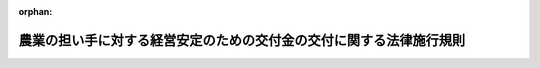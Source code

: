 .. _418M60000200059_20220401_504M60000200028:

:orphan:

====================================================================
農業の担い手に対する経営安定のための交付金の交付に関する法律施行規則
====================================================================

.. raw:: html
    
    
    <main id="contentsLaw" class="active">
    <div id="innerDocument" class="active">
    
    
    
    
    <div style="margin-bottom: 12px;">
    <div id="lawTitleNo" style="font-size: 1.067rem; font-weight: bold;" class="_shokanBoxParent">平成十八年農林水産省令第五十九号<div class="_shokanBox"></div>
    <div class="_inyoBox" id="_inyo_"></div>
    </div>
    <div id="lawTitle" style="margin-left: 3rem; font-size: 1.5rem; font-weight: bold; line-height: 1.25em;" class="_shokanBoxParent">
    <span data-xpath="">農業の担い手に対する経営安定のための交付金の交付に関する法律施行規則</span><div class="_shokanBox" id="_shokan_"><div class="_shokanBtnIcons"></div></div>
    <div class="_inyoBox" id="_inyo_"></div>
    </div>
    </div><section id="EnactStatement" class="active EnactStatement"><div class="_div_EnactStatement _shokanBoxParent" style="text-indent: 1em;">
    <span data-xpath="">農業の担い手に対する経営安定のための交付金の交付に関する法律（平成十八年法律第八十八号）第二条第二項、第三条第一項及び第四項、第四条第一項並びに第五条の規定に基づき、並びに同法を実施するため、農業の担い手に対する経営安定のための交付金の交付に関する法律施行規則を次のように定める。</span><div class="_shokanBox" id="_shokan_"><div class="_shokanBtnIcons"></div></div>
    <div class="_inyoBox" id="_inyo_"></div>
    </div></section><section id="MainProvision" class="active MainProvision"><section id="" class="active Article"><div style="margin-left: 1em; font-weight: bold;" class="_div_ArticleCaption _shokanBoxParent">
    <span data-xpath="">（生産条件不利補正対象農産物の要件）</span><div class="_shokanBox" id="_shokan_"><div class="_shokanBtnIcons"></div></div>
    <div class="_inyoBox" id="_inyo_"></div>
    </div>
    <div style="margin-left: 1em; text-indent: -1em;" id="" class="_div_ArticleTitle _shokanBoxParent">
    <span style="font-weight: bold;">第一条</span>　<span data-xpath="">農業の担い手に対する経営安定のための交付金の交付に関する法律施行令（以下「令」という。）第一条の農林水産省令で定める要件は、次の各号に掲げる生産条件不利補正対象農産物（農業の担い手に対する経営安定のための交付金の交付に関する法律（以下「法」という。）第二条第二項に規定する生産条件不利補正対象農産物をいう。以下同じ。）の種類に応じ、当該各号に定めるものとする。</span><div class="_shokanBox" id="_shokan_"><div class="_shokanBtnIcons"></div></div>
    <div class="_inyoBox" id="_inyo_"></div>
    </div>
    <div id="" style="margin-left: 2em; text-indent: -1em;" class="_div_ItemSentence _shokanBoxParent">
    <span style="font-weight: bold;">一</span>　<span data-xpath="">麦</span>　<span data-xpath="">種子又は麦芽の原料として使用されるもの以外のもの（春期には種する小麦、秋期には種する小麦、二条大麦、六条大麦及びはだか麦に限る。）であること。</span><div class="_shokanBox" id="_shokan_"><div class="_shokanBtnIcons"></div></div>
    <div class="_inyoBox" id="_inyo_"></div>
    </div>
    <div id="" style="margin-left: 2em; text-indent: -1em;" class="_div_ItemSentence _shokanBoxParent">
    <span style="font-weight: bold;">二</span>　<span data-xpath="">大豆</span>　<span data-xpath="">種子として使用されるもの又は黒大豆以外のものであること。</span><div class="_shokanBox" id="_shokan_"><div class="_shokanBtnIcons"></div></div>
    <div class="_inyoBox" id="_inyo_"></div>
    </div>
    <div id="" style="margin-left: 2em; text-indent: -1em;" class="_div_ItemSentence _shokanBoxParent">
    <span style="font-weight: bold;">三</span>　<span data-xpath="">てん菜</span>　<span data-xpath="">砂糖及びでん粉の価格調整に関する法律（昭和四十年法律第百九号。以下「価格調整法」という。）第二十一条の国内産糖交付金の交付対象となり、又は交付対象となることが確実と見込まれる価格調整法第二条第二項に規定する国内産糖の製造の用に供されるものであって、価格調整法第十九条第一項に規定する指定地域の区域内において生産されるものであること。</span><div class="_shokanBox" id="_shokan_"><div class="_shokanBtnIcons"></div></div>
    <div class="_inyoBox" id="_inyo_"></div>
    </div>
    <div id="" style="margin-left: 2em; text-indent: -1em;" class="_div_ItemSentence _shokanBoxParent">
    <span style="font-weight: bold;">四</span>　<span data-xpath="">でん粉の製造の用に供するばれいしょ</span>　<span data-xpath="">価格調整法第三十五条の国内産いもでん粉交付金の交付対象となり、又は交付対象となることが確実と見込まれる価格調整法第二条第七項に規定する国内産いもでん粉の製造の用に供されるものであって、価格調整法第三十三条第一項に規定する指定地域の区域内において生産されるものであること。</span><div class="_shokanBox" id="_shokan_"><div class="_shokanBtnIcons"></div></div>
    <div class="_inyoBox" id="_inyo_"></div>
    </div>
    <div id="" style="margin-left: 2em; text-indent: -1em;" class="_div_ItemSentence _shokanBoxParent">
    <span style="font-weight: bold;">五</span>　<span data-xpath="">そば</span>　<span data-xpath="">種子として使用されるもの以外のものであること。</span><div class="_shokanBox" id="_shokan_"><div class="_shokanBtnIcons"></div></div>
    <div class="_inyoBox" id="_inyo_"></div>
    </div>
    <div id="" style="margin-left: 2em; text-indent: -1em;" class="_div_ItemSentence _shokanBoxParent">
    <span style="font-weight: bold;">六</span>　<span data-xpath="">菜種</span>　<span data-xpath="">食用植物油脂の製造の用に供されるものであること。</span><div class="_shokanBox" id="_shokan_"><div class="_shokanBtnIcons"></div></div>
    <div class="_inyoBox" id="_inyo_"></div>
    </div></section><section id="" class="active Article"><div style="margin-left: 1em; font-weight: bold;" class="_div_ArticleCaption _shokanBoxParent">
    <span data-xpath="">（収入減少影響緩和対象農産物の要件）</span><div class="_shokanBox" id="_shokan_"><div class="_shokanBtnIcons"></div></div>
    <div class="_inyoBox" id="_inyo_"></div>
    </div>
    <div style="margin-left: 1em; text-indent: -1em;" id="" class="_div_ArticleTitle _shokanBoxParent">
    <span style="font-weight: bold;">第二条</span>　<span data-xpath="">令第二条の農林水産省令で定める要件は、次の各号に掲げる収入減少影響緩和対象農産物（法第二条第三項に規定する収入減少影響緩和対象農産物をいう。以下同じ。）の種類に応じ、当該各号に定めるものとする。</span><div class="_shokanBox" id="_shokan_"><div class="_shokanBtnIcons"></div></div>
    <div class="_inyoBox" id="_inyo_"></div>
    </div>
    <div id="" style="margin-left: 2em; text-indent: -1em;" class="_div_ItemSentence _shokanBoxParent">
    <span style="font-weight: bold;">一</span>　<span data-xpath="">米穀</span>　<span data-xpath="">種子として使用されるもの又は米穀の出荷販売事業者が遵守すべき事項を定める省令（平成二十一年農林水産省令第六十三号）第一条第一項に規定する用途限定米穀以外のものであること。</span><div class="_shokanBox" id="_shokan_"><div class="_shokanBtnIcons"></div></div>
    <div class="_inyoBox" id="_inyo_"></div>
    </div>
    <div id="" style="margin-left: 2em; text-indent: -1em;" class="_div_ItemSentence _shokanBoxParent">
    <span style="font-weight: bold;">二</span>　<span data-xpath="">麦</span>　<span data-xpath="">前条第一号に定めるものであること。</span><div class="_shokanBox" id="_shokan_"><div class="_shokanBtnIcons"></div></div>
    <div class="_inyoBox" id="_inyo_"></div>
    </div>
    <div id="" style="margin-left: 2em; text-indent: -1em;" class="_div_ItemSentence _shokanBoxParent">
    <span style="font-weight: bold;">三</span>　<span data-xpath="">大豆</span>　<span data-xpath="">前条第二号に定めるものであること。</span><div class="_shokanBox" id="_shokan_"><div class="_shokanBtnIcons"></div></div>
    <div class="_inyoBox" id="_inyo_"></div>
    </div>
    <div id="" style="margin-left: 2em; text-indent: -1em;" class="_div_ItemSentence _shokanBoxParent">
    <span style="font-weight: bold;">四</span>　<span data-xpath="">てん菜</span>　<span data-xpath="">前条第三号に定めるものであること。</span><div class="_shokanBox" id="_shokan_"><div class="_shokanBtnIcons"></div></div>
    <div class="_inyoBox" id="_inyo_"></div>
    </div>
    <div id="" style="margin-left: 2em; text-indent: -1em;" class="_div_ItemSentence _shokanBoxParent">
    <span style="font-weight: bold;">五</span>　<span data-xpath="">でん粉の製造の用に供するばれいしょ</span>　<span data-xpath="">前条第四号に定めるものであること。</span><div class="_shokanBox" id="_shokan_"><div class="_shokanBtnIcons"></div></div>
    <div class="_inyoBox" id="_inyo_"></div>
    </div></section><section id="" class="active Article"><div style="margin-left: 1em; font-weight: bold;" class="_div_ArticleCaption _shokanBoxParent">
    <span data-xpath="">（委託を受けて農作業を行う組織の要件）</span><div class="_shokanBox" id="_shokan_"><div class="_shokanBtnIcons"></div></div>
    <div class="_inyoBox" id="_inyo_"></div>
    </div>
    <div style="margin-left: 1em; text-indent: -1em;" id="" class="_div_ArticleTitle _shokanBoxParent">
    <span style="font-weight: bold;">第三条</span>　<span data-xpath="">法第二条第四項第一号ハの農林水産省令で定める要件は、特定農業団体（農業経営基盤強化促進法（昭和五十五年法律第六十五号。以下「基盤強化法」という。）第二十三条第七項に規定する特定農用地利用規程で定められた同条第四項に規定する特定農業団体をいう。以下同じ。）であること又は次の各号のいずれにも該当することとする。</span><div class="_shokanBox" id="_shokan_"><div class="_shokanBtnIcons"></div></div>
    <div class="_inyoBox" id="_inyo_"></div>
    </div>
    <div id="" style="margin-left: 2em; text-indent: -1em;" class="_div_ItemSentence _shokanBoxParent">
    <span style="font-weight: bold;">一</span>　<span data-xpath="">地域における農地の利用の集積を確実に行うと見込まれること。</span><div class="_shokanBox" id="_shokan_"><div class="_shokanBtnIcons"></div></div>
    <div class="_inyoBox" id="_inyo_"></div>
    </div>
    <div id="" style="margin-left: 2em; text-indent: -1em;" class="_div_ItemSentence _shokanBoxParent">
    <span style="font-weight: bold;">二</span>　<span data-xpath="">農業経営を営む法人となることが確実であると見込まれること。</span><div class="_shokanBox" id="_shokan_"><div class="_shokanBtnIcons"></div></div>
    <div class="_inyoBox" id="_inyo_"></div>
    </div>
    <div id="" style="margin-left: 2em; text-indent: -1em;" class="_div_ItemSentence _shokanBoxParent">
    <span style="font-weight: bold;">三</span>　<span data-xpath="">目的、構成員たる資格、構成員の加入及び脱退に関する事項、代表者に関する事項、総会の議決事項その他農林水産大臣が定める事項が定められており、かつ、これらの記載事項に係る内容が農林水産大臣が定める基準に適合する定款又は規約を有していること。</span><div class="_shokanBox" id="_shokan_"><div class="_shokanBtnIcons"></div></div>
    <div class="_inyoBox" id="_inyo_"></div>
    </div>
    <div id="" style="margin-left: 2em; text-indent: -1em;" class="_div_ItemSentence _shokanBoxParent">
    <span style="font-weight: bold;">四</span>　<span data-xpath="">その耕作に要する費用をすべての構成員が共同して負担しており、かつ、その耕作に係る利益をすべての構成員に対し配分していること。</span><div class="_shokanBox" id="_shokan_"><div class="_shokanBtnIcons"></div></div>
    <div class="_inyoBox" id="_inyo_"></div>
    </div></section><section id="" class="active Article"><div style="margin-left: 1em; font-weight: bold;" class="_div_ArticleCaption _shokanBoxParent">
    <span data-xpath="">（環境と調和のとれた農業生産の基準）</span><div class="_shokanBox" id="_shokan_"><div class="_shokanBtnIcons"></div></div>
    <div class="_inyoBox" id="_inyo_"></div>
    </div>
    <div style="margin-left: 1em; text-indent: -1em;" id="" class="_div_ArticleTitle _shokanBoxParent">
    <span style="font-weight: bold;">第四条</span>　<span data-xpath="">法第二条第四項第二号の農林水産省令で定める基準は、農薬及び廃棄物に関する法令の遵守に関する事項、たい肥その他の有機質資材及び肥料の施用に関する事項、有害動植物の防除に関する事項その他の事項の実施状況について農林水産大臣が定める様式により自ら点検を行うこととする。</span><div class="_shokanBox" id="_shokan_"><div class="_shokanBtnIcons"></div></div>
    <div class="_inyoBox" id="_inyo_"></div>
    </div></section><section id="" class="active Article"><div style="margin-left: 1em; font-weight: bold;" class="_div_ArticleCaption _shokanBoxParent">
    <span data-xpath="">（耕作の目的に供されないと見込まれる農地）</span><div class="_shokanBox" id="_shokan_"><div class="_shokanBtnIcons"></div></div>
    <div class="_inyoBox" id="_inyo_"></div>
    </div>
    <div style="margin-left: 1em; text-indent: -1em;" id="" class="_div_ArticleTitle _shokanBoxParent">
    <span style="font-weight: bold;">第五条</span>　<span data-xpath="">法第二条第四項第三号の農林水産省令で定める農地は、農地法（昭和二十七年法律第二百二十九号）第三十六条第一項の規定による勧告に係る農地とする。</span><div class="_shokanBox" id="_shokan_"><div class="_shokanBtnIcons"></div></div>
    <div class="_inyoBox" id="_inyo_"></div>
    </div></section><section id="" class="active Article"><div style="margin-left: 1em; font-weight: bold;" class="_div_ArticleCaption _shokanBoxParent">
    <span data-xpath="">（生産条件不利補正対象農産物の種類別の作付面積）</span><div class="_shokanBox" id="_shokan_"><div class="_shokanBtnIcons"></div></div>
    <div class="_inyoBox" id="_inyo_"></div>
    </div>
    <div style="margin-left: 1em; text-indent: -1em;" id="" class="_div_ArticleTitle _shokanBoxParent">
    <span style="font-weight: bold;">第六条</span>　<span data-xpath="">法第三条第二項の農林水産省令で定める生産条件不利補正対象農産物の種類別の作付面積は、次の各号に掲げる生産条件不利補正対象農産物の種類に応じ、当該各号に定める面積（権利設定等面積に限る。）とする。</span><div class="_shokanBox" id="_shokan_"><div class="_shokanBtnIcons"></div></div>
    <div class="_inyoBox" id="_inyo_"></div>
    </div>
    <div id="" style="margin-left: 2em; text-indent: -1em;" class="_div_ItemSentence _shokanBoxParent">
    <span style="font-weight: bold;">一</span>　<span data-xpath="">麦</span>　<span data-xpath="">対象農業者が生産する麦を需要者に対し販売することを約した契約（当該麦をは種する前に当該対象農業者と当該需要者との間で締結されたものに限る。）に基づき当該対象農業者が販売するもの又は対象農業者が生産する麦を委託を受けて販売する者が需要者に対し販売することを約した契約（当該麦をは種する前に当該販売者と当該需要者との間で締結されたものに限る。）を履行するために当該販売者が集荷するものであって、第一条第一号に定める要件に該当するものの生産を行う田又は畑の面積</span><div class="_shokanBox" id="_shokan_"><div class="_shokanBtnIcons"></div></div>
    <div class="_inyoBox" id="_inyo_"></div>
    </div>
    <div id="" style="margin-left: 2em; text-indent: -1em;" class="_div_ItemSentence _shokanBoxParent">
    <span style="font-weight: bold;">二</span>　<span data-xpath="">大豆</span>　<span data-xpath="">対象農業者が生産する大豆を需要者に対し販売することを約した契約（当該対象農業者が当該需要者に対し販売することを目的として当該大豆を生産することを当該大豆をは種する前に約した契約に基づき締結されたものに限る。）に基づき当該対象農業者が販売するもの又は対象農業者が生産する大豆を委託を受けて販売する者が需要者に対し販売することを約した契約（当該大豆をは種する前に当該販売者と当該需要者との間で締結されたものに限る。）を履行するために当該販売者が集荷するものであって、第一条第二号に定める要件に該当するものの生産を行う田又は畑の面積</span><div class="_shokanBox" id="_shokan_"><div class="_shokanBtnIcons"></div></div>
    <div class="_inyoBox" id="_inyo_"></div>
    </div>
    <div id="" style="margin-left: 2em; text-indent: -1em;" class="_div_ItemSentence _shokanBoxParent">
    <span style="font-weight: bold;">三</span>　<span data-xpath="">てん菜</span>　<span data-xpath="">第一条第三号に定める要件に該当するものの生産を行う田又は畑の面積</span><div class="_shokanBox" id="_shokan_"><div class="_shokanBtnIcons"></div></div>
    <div class="_inyoBox" id="_inyo_"></div>
    </div>
    <div id="" style="margin-left: 2em; text-indent: -1em;" class="_div_ItemSentence _shokanBoxParent">
    <span style="font-weight: bold;">四</span>　<span data-xpath="">でん粉の製造の用に供するばれいしょ</span>　<span data-xpath="">第一条第四号に定める要件に該当するものの生産を行う田又は畑の面積</span><div class="_shokanBox" id="_shokan_"><div class="_shokanBtnIcons"></div></div>
    <div class="_inyoBox" id="_inyo_"></div>
    </div>
    <div id="" style="margin-left: 2em; text-indent: -1em;" class="_div_ItemSentence _shokanBoxParent">
    <span style="font-weight: bold;">五</span>　<span data-xpath="">そば</span>　<span data-xpath="">対象農業者が生産するそばを需要者に対し販売することを約した契約（当該そばをは種する前に当該対象農業者と当該需要者との間で締結されたものに限る。）に基づき当該対象農業者が販売するもの又は対象農業者が生産するそばを委託を受けて販売する者が需要者に対し販売することを約した契約（当該そばをは種する前に当該販売者と当該需要者との間で締結されたものに限る。）を履行するために当該販売者が集荷するものであって、第一条第五号に定める要件に該当するものの生産を行う田又は畑の面積</span><div class="_shokanBox" id="_shokan_"><div class="_shokanBtnIcons"></div></div>
    <div class="_inyoBox" id="_inyo_"></div>
    </div>
    <div id="" style="margin-left: 2em; text-indent: -1em;" class="_div_ItemSentence _shokanBoxParent">
    <span style="font-weight: bold;">六</span>　<span data-xpath="">菜種</span>　<span data-xpath="">対象農業者が生産する菜種を需要者に対し販売することを約した契約（当該菜種をは種する前に当該対象農業者と当該需要者との間で締結されたものに限る。）に基づき当該対象農業者が販売するもの又は対象農業者が生産する菜種を委託を受けて販売する者が需要者に対し販売することを約した契約（当該菜種をは種する前に当該販売者と当該需要者との間で締結されたものに限る。）を履行するために当該販売者が集荷するものであって、第一条第六号に定める要件に該当するものの生産を行う田又は畑の面積</span><div class="_shokanBox" id="_shokan_"><div class="_shokanBtnIcons"></div></div>
    <div class="_inyoBox" id="_inyo_"></div>
    </div>
    <div style="margin-left: 1em; text-indent: -1em;" class="_div_ParagraphSentence _shokanBoxParent">
    <span style="font-weight: bold;">２</span>　<span data-xpath="">前項の「権利設定等面積」とは、対象農業者が所有権（使用及び収益を目的とする権利（以下「使用収益権」という。）が年間を通じて設定されている田又は畑の所有権を除く。）又は使用収益権を有している田又は畑の面積（委託を受けて農作業を行うことを約した契約（受託者が農産物を生産するために必要となる基幹的な作業を行うこと、その生産した農産物を当該受託者の名義をもって販売すること並びにその販売による収入の程度に応じ当該収入を農作業及び販売の受託の対価として充当することを約したものに限る。以下「農作業委託契約」という。）に基づき他の者から農作業の委託を受けた田又は畑の面積を含み、農作業委託契約に基づき他の者に対して農作業の委託をした田又は畑（当該他の者から法第五条第一項の規定による交付の申請があった場合における当該申請に係る田又は畑であって、その委託をした者が当該農作業の委託をした年において農産物の生産及び販売を行っていない部分に限る。）の面積を除く。）をいう。</span><div class="_shokanBox" id="_shokan_"><div class="_shokanBtnIcons"></div></div>
    <div class="_inyoBox" id="_inyo_"></div>
    </div></section><section id="" class="active Article"><div style="margin-left: 1em; font-weight: bold;" class="_div_ArticleCaption _shokanBoxParent">
    <span data-xpath="">（生産条件不利補正対象農産物の品質の区分）</span><div class="_shokanBox" id="_shokan_"><div class="_shokanBtnIcons"></div></div>
    <div class="_inyoBox" id="_inyo_"></div>
    </div>
    <div style="margin-left: 1em; text-indent: -1em;" id="" class="_div_ArticleTitle _shokanBoxParent">
    <span style="font-weight: bold;">第七条</span>　<span data-xpath="">法第三条第四項の農林水産省令で定める品質の区分は、次の各号に掲げる生産条件不利補正対象農産物の種類に応じ、当該各号に定める事項を考慮して農林水産大臣が定める規格によって示される品質の区分とする。</span><div class="_shokanBox" id="_shokan_"><div class="_shokanBtnIcons"></div></div>
    <div class="_inyoBox" id="_inyo_"></div>
    </div>
    <div id="" style="margin-left: 2em; text-indent: -1em;" class="_div_ItemSentence _shokanBoxParent">
    <span style="font-weight: bold;">一</span>　<span data-xpath="">麦</span>　<span data-xpath="">たんぱく質の含有率その他の事項</span><div class="_shokanBox" id="_shokan_"><div class="_shokanBtnIcons"></div></div>
    <div class="_inyoBox" id="_inyo_"></div>
    </div>
    <div id="" style="margin-left: 2em; text-indent: -1em;" class="_div_ItemSentence _shokanBoxParent">
    <span style="font-weight: bold;">二</span>　<span data-xpath="">大豆</span>　<span data-xpath="">整粒の割合その他の事項</span><div class="_shokanBox" id="_shokan_"><div class="_shokanBtnIcons"></div></div>
    <div class="_inyoBox" id="_inyo_"></div>
    </div>
    <div id="" style="margin-left: 2em; text-indent: -1em;" class="_div_ItemSentence _shokanBoxParent">
    <span style="font-weight: bold;">三</span>　<span data-xpath="">てん菜</span>　<span data-xpath="">糖度</span><div class="_shokanBox" id="_shokan_"><div class="_shokanBtnIcons"></div></div>
    <div class="_inyoBox" id="_inyo_"></div>
    </div>
    <div id="" style="margin-left: 2em; text-indent: -1em;" class="_div_ItemSentence _shokanBoxParent">
    <span style="font-weight: bold;">四</span>　<span data-xpath="">でん粉の製造の用に供するばれいしょ</span>　<span data-xpath="">でん粉の含有率その他の事項</span><div class="_shokanBox" id="_shokan_"><div class="_shokanBtnIcons"></div></div>
    <div class="_inyoBox" id="_inyo_"></div>
    </div>
    <div id="" style="margin-left: 2em; text-indent: -1em;" class="_div_ItemSentence _shokanBoxParent">
    <span style="font-weight: bold;">五</span>　<span data-xpath="">そば</span>　<span data-xpath="">容積重の数値その他の事項</span><div class="_shokanBox" id="_shokan_"><div class="_shokanBtnIcons"></div></div>
    <div class="_inyoBox" id="_inyo_"></div>
    </div>
    <div id="" style="margin-left: 2em; text-indent: -1em;" class="_div_ItemSentence _shokanBoxParent">
    <span style="font-weight: bold;">六</span>　<span data-xpath="">菜種</span>　<span data-xpath="">品種</span><div class="_shokanBox" id="_shokan_"><div class="_shokanBtnIcons"></div></div>
    <div class="_inyoBox" id="_inyo_"></div>
    </div></section><section id="" class="active Article"><div style="margin-left: 1em; font-weight: bold;" class="_div_ArticleCaption _shokanBoxParent">
    <span data-xpath="">（生産条件不利補正対象農産物の品質区分別の生産量）</span><div class="_shokanBox" id="_shokan_"><div class="_shokanBtnIcons"></div></div>
    <div class="_inyoBox" id="_inyo_"></div>
    </div>
    <div style="margin-left: 1em; text-indent: -1em;" id="" class="_div_ArticleTitle _shokanBoxParent">
    <span style="font-weight: bold;">第八条</span>　<span data-xpath="">法第三条第四項の農林水産省令で定める生産条件不利補正対象農産物の品質区分別の生産量は、次の各号に掲げる生産条件不利補正対象農産物の種類に応じ、当該各号に定める数量とする。</span><div class="_shokanBox" id="_shokan_"><div class="_shokanBtnIcons"></div></div>
    <div class="_inyoBox" id="_inyo_"></div>
    </div>
    <div id="" style="margin-left: 2em; text-indent: -1em;" class="_div_ItemSentence _shokanBoxParent">
    <span style="font-weight: bold;">一</span>　<span data-xpath="">麦</span>　<span data-xpath="">対象農業者が生産する麦を需要者に対し販売することを約した契約（当該麦をは種する前に当該対象農業者と当該需要者との間で締結されたものに限る。）に基づき当該対象農業者が販売したもの又は対象農業者が生産する麦を委託を受けて販売する者が需要者に対し販売することを約した契約（当該麦をは種する前に当該販売者と当該需要者との間で締結されたものに限る。）を履行するために当該販売者が集荷したものであって、第一条第一号に定める要件に該当し、かつ、その品質が前条第一号に規定する規格に適合するものの数量</span><div class="_shokanBox" id="_shokan_"><div class="_shokanBtnIcons"></div></div>
    <div class="_inyoBox" id="_inyo_"></div>
    </div>
    <div id="" style="margin-left: 2em; text-indent: -1em;" class="_div_ItemSentence _shokanBoxParent">
    <span style="font-weight: bold;">二</span>　<span data-xpath="">大豆</span>　<span data-xpath="">対象農業者が生産する大豆を需要者に対し販売することを約した契約（当該対象農業者が当該需要者に対し販売することを目的として当該大豆を生産することを当該大豆をは種する前に約した契約に基づき締結されたものに限る。）において当該対象農業者が販売の対象としたもの又は対象農業者が生産する大豆を委託を受けて販売する者が需要者に対し販売することを約した契約（当該大豆をは種する前に当該販売者と当該需要者との間で締結されたものに限る。）を履行するために当該販売者が集荷したものであって、第一条第二号に定める要件に該当し、かつ、その品質が前条第二号に規定する規格に適合するものの数量</span><div class="_shokanBox" id="_shokan_"><div class="_shokanBtnIcons"></div></div>
    <div class="_inyoBox" id="_inyo_"></div>
    </div>
    <div id="" style="margin-left: 2em; text-indent: -1em;" class="_div_ItemSentence _shokanBoxParent">
    <span style="font-weight: bold;">三</span>　<span data-xpath="">てん菜</span>　<span data-xpath="">第一条第三号に定める要件に該当し、かつ、その品質が前条第三号に規定する規格に適合するものの数量</span><div class="_shokanBox" id="_shokan_"><div class="_shokanBtnIcons"></div></div>
    <div class="_inyoBox" id="_inyo_"></div>
    </div>
    <div id="" style="margin-left: 2em; text-indent: -1em;" class="_div_ItemSentence _shokanBoxParent">
    <span style="font-weight: bold;">四</span>　<span data-xpath="">でん粉の製造の用に供するばれいしょ</span>　<span data-xpath="">第一条第四号に定める要件に該当し、かつ、その品質が前条第四号に規定する規格に適合するものの数量</span><div class="_shokanBox" id="_shokan_"><div class="_shokanBtnIcons"></div></div>
    <div class="_inyoBox" id="_inyo_"></div>
    </div>
    <div id="" style="margin-left: 2em; text-indent: -1em;" class="_div_ItemSentence _shokanBoxParent">
    <span style="font-weight: bold;">五</span>　<span data-xpath="">そば</span>　<span data-xpath="">対象農業者が生産するそばを需要者に対し販売することを約した契約（当該そばをは種する前に当該対象農業者と当該需要者との間で締結されたものに限る。）において当該対象農業者が販売の対象としたもの又は対象農業者が生産するそばを委託を受けて販売する者が需要者に対し販売することを約した契約（当該そばをは種する前に当該販売者と当該需要者との間で締結されたものに限る。）を履行するために当該販売者が集荷したものであって、第一条第五号に定める要件に該当し、かつ、その品質が前条第五号に規定する規格に適合するものの数量</span><div class="_shokanBox" id="_shokan_"><div class="_shokanBtnIcons"></div></div>
    <div class="_inyoBox" id="_inyo_"></div>
    </div>
    <div id="" style="margin-left: 2em; text-indent: -1em;" class="_div_ItemSentence _shokanBoxParent">
    <span style="font-weight: bold;">六</span>　<span data-xpath="">菜種</span>　<span data-xpath="">対象農業者が生産する菜種を需要者に対し販売することを約した契約（当該菜種をは種する前に当該対象農業者と当該需要者との間で締結されたものに限る。）に基づき当該対象農業者が販売したもの又は対象農業者が生産する菜種を委託を受けて販売する者が需要者に対し販売することを約した契約（当該菜種をは種する前に当該販売者と当該需要者との間で締結されたものに限る。）を履行するために当該販売者が集荷したものであって、第一条第六号に定める要件に該当し、かつ、その品質が前条第六号に規定する規格に適合するものの数量</span><div class="_shokanBox" id="_shokan_"><div class="_shokanBtnIcons"></div></div>
    <div class="_inyoBox" id="_inyo_"></div>
    </div></section><section id="" class="active Article"><div style="margin-left: 1em; font-weight: bold;" class="_div_ArticleCaption _shokanBoxParent">
    <span data-xpath="">（前年度収入額の算出）</span><div class="_shokanBox" id="_shokan_"><div class="_shokanBtnIcons"></div></div>
    <div class="_inyoBox" id="_inyo_"></div>
    </div>
    <div style="margin-left: 1em; text-indent: -1em;" id="" class="_div_ArticleTitle _shokanBoxParent">
    <span style="font-weight: bold;">第九条</span>　<span data-xpath="">法第四条第一項の規定による前年度収入額の算出は、都道府県又は都道府県の区域を分けて農林水産大臣が定める地域（以下「地域」と総称する。）別及び収入減少影響緩和対象農産物の種類別に交付前年度における単位面積当たりの収入額として農林水産大臣が定めるもの（以下「交付前年度単位面積当たり収入額」という。）に、当該交付前年度における対象農業者の収入減少影響緩和対象農産物の生産面積（当該交付前年度における収入減少影響緩和対象農産物の生産量（次の各号に掲げる収入減少影響緩和対象農産物の種類に応じそれぞれ当該各号に定める数量で対象農業者に係るものをいう。）を地域別の当該収入減少影響緩和対象農産物の単位面積当たりの収穫量として農林水産大臣が定めるもので除して得たものをいう。以下「交付前年度生産面積」という。）を収入減少影響緩和対象農産物の種類ごとにそれぞれ乗じて得た額を合算してするものとする。</span><div class="_shokanBox" id="_shokan_"><div class="_shokanBtnIcons"></div></div>
    <div class="_inyoBox" id="_inyo_"></div>
    </div>
    <div id="" style="margin-left: 2em; text-indent: -1em;" class="_div_ItemSentence _shokanBoxParent">
    <span style="font-weight: bold;">一</span>　<span data-xpath="">米穀</span>　<span data-xpath="">対象農業者が生産する次のいずれかに該当する米穀であって、第二条第一号に定める要件に該当し、かつ、その品質が整粒の割合その他の事項を考慮して農林水産大臣が定める規格に適合するものの数量</span><div class="_shokanBox" id="_shokan_"><div class="_shokanBtnIcons"></div></div>
    <div class="_inyoBox" id="_inyo_"></div>
    </div>
    <div style="margin-left: 3em; text-indent: -1em;" class="_div_Subitem1Sentence _shokanBoxParent">
    <span style="font-weight: bold;">イ</span>　<span data-xpath="">対象農業者が、交付前年度の六月三十日までに主要食糧の需給及び価格の安定に関する法律（平成六年法律第百十三号。以下「食糧法」という。）第八条第一項に規定する米穀安定供給確保支援機構の会員又は当該会員の構成員であって、食糧法第四十七条第一項の規定による届出（出荷の事業に係るものに限る。）をしている者との間で当該者に対し米穀を販売すること又は販売を委託して出荷することを約した契約を締結し、かつ、交付前年度末までに当該契約に基づき販売し、又は販売を委託して出荷したもの</span><div class="_shokanBox" id="_shokan_"><div class="_shokanBtnIcons"></div></div>
    <div class="_inyoBox"></div>
    </div>
    <div style="margin-left: 3em; text-indent: -1em;" class="_div_Subitem1Sentence _shokanBoxParent">
    <span style="font-weight: bold;">ロ</span>　<span data-xpath="">対象農業者又は対象農業者から委託を受けて米穀を販売する者（イに掲げる者を除く。）が、交付前年度の六月三十日までに米穀の販売予定数量に関する計画を作成し、かつ、交付前年度末までに当該計画に基づき販売の相手方との間で当該相手方に対し米穀を販売することを約した契約を締結して、当該契約に基づき販売の対象としたもの</span><div class="_shokanBox" id="_shokan_"><div class="_shokanBtnIcons"></div></div>
    <div class="_inyoBox"></div>
    </div>
    <div id="" style="margin-left: 2em; text-indent: -1em;" class="_div_ItemSentence _shokanBoxParent">
    <span style="font-weight: bold;">二</span>　<span data-xpath="">米穀以外の収入減少影響緩和対象農産物</span>　<span data-xpath="">それぞれ前条各号に定める数量</span><div class="_shokanBox" id="_shokan_"><div class="_shokanBtnIcons"></div></div>
    <div class="_inyoBox" id="_inyo_"></div>
    </div>
    <div style="margin-left: 1em; text-indent: -1em;" class="_div_ParagraphSentence _shokanBoxParent">
    <span style="font-weight: bold;">２</span>　<span data-xpath="">農林水産大臣は、交付前年度単位面積当たり収入額を定めるに当たっては、交付前年度における地域別及び収入減少影響緩和対象農産物の種類別の販売価格及び単位面積当たりの収穫量を考慮するものとする。</span><div class="_shokanBox" id="_shokan_"><div class="_shokanBtnIcons"></div></div>
    <div class="_inyoBox" id="_inyo_"></div>
    </div></section><section id="" class="active Article"><div style="margin-left: 1em; font-weight: bold;" class="_div_ArticleCaption _shokanBoxParent">
    <span data-xpath="">（標準的収入額の算出）</span><div class="_shokanBox" id="_shokan_"><div class="_shokanBtnIcons"></div></div>
    <div class="_inyoBox" id="_inyo_"></div>
    </div>
    <div style="margin-left: 1em; text-indent: -1em;" id="" class="_div_ArticleTitle _shokanBoxParent">
    <span style="font-weight: bold;">第十条</span>　<span data-xpath="">法第四条第一項の規定による標準的収入額の算出は、地域別及び収入減少影響緩和対象農産物の種類別に単位面積当たりの標準的な収入額として農林水産大臣が定めるもの（以下「単位面積当たり標準的収入額」という。）に、交付前年度生産面積を収入減少影響緩和対象農産物の種類ごとにそれぞれ乗じて得た額を合算してするものとする。</span><div class="_shokanBox" id="_shokan_"><div class="_shokanBtnIcons"></div></div>
    <div class="_inyoBox" id="_inyo_"></div>
    </div>
    <div style="margin-left: 1em; text-indent: -1em;" class="_div_ParagraphSentence _shokanBoxParent">
    <span style="font-weight: bold;">２</span>　<span data-xpath="">農林水産大臣は、単位面積当たり標準的収入額を定めるに当たっては、交付前年度の前年度以前五箇年度の各年度における地域別及び収入減少影響緩和対象農産物の種類別の販売価格に当該年度における地域別及び収入減少影響緩和対象農産物の種類別の単位面積当たりの収穫量を収入減少影響緩和対象農産物の種類ごとにそれぞれ乗じて得た額のうち最大のもの及び最小のものを除いた額その他の事項を考慮するものとする。</span><div class="_shokanBox" id="_shokan_"><div class="_shokanBtnIcons"></div></div>
    <div class="_inyoBox" id="_inyo_"></div>
    </div></section><section id="" class="active Article"><div style="margin-left: 1em; font-weight: bold;" class="_div_ArticleCaption _shokanBoxParent">
    <span data-xpath="">（積立金の基準）</span><div class="_shokanBox" id="_shokan_"><div class="_shokanBtnIcons"></div></div>
    <div class="_inyoBox" id="_inyo_"></div>
    </div>
    <div style="margin-left: 1em; text-indent: -1em;" id="" class="_div_ArticleTitle _shokanBoxParent">
    <span style="font-weight: bold;">第十一条</span>　<span data-xpath="">法第四条第一項の農林水産省令で定める基準は、次の各号のいずれにも該当することとする。</span><div class="_shokanBox" id="_shokan_"><div class="_shokanBtnIcons"></div></div>
    <div class="_inyoBox" id="_inyo_"></div>
    </div>
    <div id="" style="margin-left: 2em; text-indent: -1em;" class="_div_ItemSentence _shokanBoxParent">
    <span style="font-weight: bold;">一</span>　<span data-xpath="">交付前年度の四月一日から六月三十日までの間に法第四条第一項の交付金（以下この条において「交付金」という。）を受けようとする者から農林水産大臣に対してなされた積立てを行う旨の申出に係るものであること。</span><div class="_shokanBox" id="_shokan_"><div class="_shokanBtnIcons"></div></div>
    <div class="_inyoBox" id="_inyo_"></div>
    </div>
    <div id="" style="margin-left: 2em; text-indent: -1em;" class="_div_ItemSentence _shokanBoxParent">
    <span style="font-weight: bold;">二</span>　<span data-xpath="">次のいずれかに該当すること。</span><div class="_shokanBox" id="_shokan_"><div class="_shokanBtnIcons"></div></div>
    <div class="_inyoBox" id="_inyo_"></div>
    </div>
    <div style="margin-left: 3em; text-indent: -1em;" class="_div_Subitem1Sentence _shokanBoxParent">
    <span style="font-weight: bold;">イ</span>　<span data-xpath="">前号の申出をした者の交付前年度における積立基準収入額（単位面積当たり標準的収入額に、当該交付前年度においてその者が生産することを予定する収入減少影響緩和対象農産物に係る生産面積としてその者が同号の申出をする際に農林水産大臣に申し出た面積を収入減少影響緩和対象農産物の種類ごとにそれぞれ乗じて得た額を合算した額をいう。以下同じ。）の百分の二・二五に相当する額又は百分の四・五に相当する額のうちその者が選択した額（その選択した額に当該交付前年度の八月三十一日における法第四条第一項の積立金（以下「積立金」という。）の額に充てられることとなる額として農林水産大臣が同号の申出をした者に通知した額（以下「繰越積立残額」という。）を加えた額が、その者の当該交付前年度における積立基準収入額の百分の四・五に相当する額を超える場合にあっては、当該百分の四・五に相当する額から当該繰越積立残額を控除した額）が、当該交付前年度の八月三十一日までに、第四号に規定する者に対して納付されたものであること（ロに該当する場合を除く。）。</span><div class="_shokanBox" id="_shokan_"><div class="_shokanBtnIcons"></div></div>
    <div class="_inyoBox"></div>
    </div>
    <div style="margin-left: 3em; text-indent: -1em;" class="_div_Subitem1Sentence _shokanBoxParent">
    <span style="font-weight: bold;">ロ</span>　<span data-xpath="">繰越積立残額が、前号の申出をした者の当該交付前年度における積立基準収入額の百分の四・五に相当する額以上であること。</span><div class="_shokanBox" id="_shokan_"><div class="_shokanBtnIcons"></div></div>
    <div class="_inyoBox"></div>
    </div>
    <div id="" style="margin-left: 2em; text-indent: -1em;" class="_div_ItemSentence _shokanBoxParent">
    <span style="font-weight: bold;">三</span>　<span data-xpath="">次に掲げる区分に応じそれぞれ次に定める日から交付金の交付を受けるまでの間において取り崩されていないこと。</span><span data-xpath="">ただし、次項第一号、第五号又は第六号の規定により取り崩されるときは、この限りでない。</span><div class="_shokanBox" id="_shokan_"><div class="_shokanBtnIcons"></div></div>
    <div class="_inyoBox" id="_inyo_"></div>
    </div>
    <div style="margin-left: 3em; text-indent: -1em;" class="_div_Subitem1Sentence _shokanBoxParent">
    <span style="font-weight: bold;">イ</span>　<span data-xpath="">前号イに該当する場合</span>　<span data-xpath="">同号イの納付の日</span><div class="_shokanBox" id="_shokan_"><div class="_shokanBtnIcons"></div></div>
    <div class="_inyoBox"></div>
    </div>
    <div style="margin-left: 3em; text-indent: -1em;" class="_div_Subitem1Sentence _shokanBoxParent">
    <span style="font-weight: bold;">ロ</span>　<span data-xpath="">前号ロに該当する場合</span>　<span data-xpath="">交付前年度の八月三十一日</span><div class="_shokanBox" id="_shokan_"><div class="_shokanBtnIcons"></div></div>
    <div class="_inyoBox"></div>
    </div>
    <div id="" style="margin-left: 2em; text-indent: -1em;" class="_div_ItemSentence _shokanBoxParent">
    <span style="font-weight: bold;">四</span>　<span data-xpath="">農林水産大臣が定める方法により積立金を適切に管理することができると認められるものとして農林水産大臣が指定する者（以下「積立金管理者」という。）によって管理されていること。</span><div class="_shokanBox" id="_shokan_"><div class="_shokanBtnIcons"></div></div>
    <div class="_inyoBox" id="_inyo_"></div>
    </div>
    <div style="margin-left: 1em; text-indent: -1em;" class="_div_ParagraphSentence _shokanBoxParent">
    <span style="font-weight: bold;">２</span>　<span data-xpath="">積立金管理者は、積立金を積み立てている者が次の各号に掲げる場合に該当することとなったときは、その者に対し、それぞれ当該各号に定める額を取り崩した上で返納するものとする。</span><div class="_shokanBox" id="_shokan_"><div class="_shokanBtnIcons"></div></div>
    <div class="_inyoBox" id="_inyo_"></div>
    </div>
    <div id="" style="margin-left: 2em; text-indent: -1em;" class="_div_ItemSentence _shokanBoxParent">
    <span style="font-weight: bold;">一</span>　<span data-xpath="">交付金の交付を受ける場合</span>　<span data-xpath="">当該交付金の金額の三分の一に相当する額</span><div class="_shokanBox" id="_shokan_"><div class="_shokanBtnIcons"></div></div>
    <div class="_inyoBox" id="_inyo_"></div>
    </div>
    <div id="" style="margin-left: 2em; text-indent: -1em;" class="_div_ItemSentence _shokanBoxParent">
    <span style="font-weight: bold;">二</span>　<span data-xpath="">積立金の返納の申出をした場合</span>　<span data-xpath="">積立金の全額</span><div class="_shokanBox" id="_shokan_"><div class="_shokanBtnIcons"></div></div>
    <div class="_inyoBox" id="_inyo_"></div>
    </div>
    <div id="" style="margin-left: 2em; text-indent: -1em;" class="_div_ItemSentence _shokanBoxParent">
    <span style="font-weight: bold;">三</span>　<span data-xpath="">前項第一号の申出をしなかった場合</span>　<span data-xpath="">積立金の全額</span><div class="_shokanBox" id="_shokan_"><div class="_shokanBtnIcons"></div></div>
    <div class="_inyoBox" id="_inyo_"></div>
    </div>
    <div id="" style="margin-left: 2em; text-indent: -1em;" class="_div_ItemSentence _shokanBoxParent">
    <span style="font-weight: bold;">四</span>　<span data-xpath="">前項第二号イの規定により選択した額を納付せず、かつ、繰越積立残額が同号ロに該当しない場合</span>　<span data-xpath="">積立金の全額</span><div class="_shokanBox" id="_shokan_"><div class="_shokanBtnIcons"></div></div>
    <div class="_inyoBox" id="_inyo_"></div>
    </div>
    <div id="" style="margin-left: 2em; text-indent: -1em;" class="_div_ItemSentence _shokanBoxParent">
    <span style="font-weight: bold;">五</span>　<span data-xpath="">前項第二号イの規定により積立金管理者に対して納付した額が同号イの規定により選択した額を超えた場合</span>　<span data-xpath="">その超えた部分に相当する額</span><div class="_shokanBox" id="_shokan_"><div class="_shokanBtnIcons"></div></div>
    <div class="_inyoBox" id="_inyo_"></div>
    </div>
    <div id="" style="margin-left: 2em; text-indent: -1em;" class="_div_ItemSentence _shokanBoxParent">
    <span style="font-weight: bold;">六</span>　<span data-xpath="">交付前年度における法第四条第一項に規定する標準的収入額が当該交付前年度における積立基準収入額を下回った場合</span>　<span data-xpath="">次に掲げる区分に応じそれぞれ次に定める額</span><div class="_shokanBox" id="_shokan_"><div class="_shokanBtnIcons"></div></div>
    <div class="_inyoBox" id="_inyo_"></div>
    </div>
    <div style="margin-left: 3em; text-indent: -1em;" class="_div_Subitem1Sentence _shokanBoxParent">
    <span style="font-weight: bold;">イ</span>　<span data-xpath="">積立金の額が、当該積立基準収入額の百分の二・二五に相当する額以上百分の四・五に相当する額未満である場合</span>　<span data-xpath="">当該積立基準収入額と当該標準的収入額との差額の百分の二・二五に相当する額</span><div class="_shokanBox" id="_shokan_"><div class="_shokanBtnIcons"></div></div>
    <div class="_inyoBox"></div>
    </div>
    <div style="margin-left: 3em; text-indent: -1em;" class="_div_Subitem1Sentence _shokanBoxParent">
    <span style="font-weight: bold;">ロ</span>　<span data-xpath="">積立金の額が、当該積立基準収入額の百分の四・五に相当する額以上である場合</span>　<span data-xpath="">当該積立基準収入額と当該標準的収入額との差額の百分の四・五に相当する額</span><div class="_shokanBox" id="_shokan_"><div class="_shokanBtnIcons"></div></div>
    <div class="_inyoBox"></div>
    </div>
    <div id="" style="margin-left: 2em; text-indent: -1em;" class="_div_ItemSentence _shokanBoxParent">
    <span style="font-weight: bold;">七</span>　<span data-xpath="">交付金の交付の申請があった際に対象農業者でないことが確認された場合</span>　<span data-xpath="">積立金の全額</span><div class="_shokanBox" id="_shokan_"><div class="_shokanBtnIcons"></div></div>
    <div class="_inyoBox" id="_inyo_"></div>
    </div>
    <div style="margin-left: 1em; text-indent: -1em;" class="_div_ParagraphSentence _shokanBoxParent">
    <span style="font-weight: bold;">３</span>　<span data-xpath="">第一項第四号の指定は、その指定を受けようとする者の申請に基づき行うものとする。</span><div class="_shokanBox" id="_shokan_"><div class="_shokanBtnIcons"></div></div>
    <div class="_inyoBox" id="_inyo_"></div>
    </div></section><section id="" class="active Article"><div style="margin-left: 1em; font-weight: bold;" class="_div_ArticleCaption _shokanBoxParent">
    <span data-xpath="">（交付金の交付の申請）</span><div class="_shokanBox" id="_shokan_"><div class="_shokanBtnIcons"></div></div>
    <div class="_inyoBox" id="_inyo_"></div>
    </div>
    <div style="margin-left: 1em; text-indent: -1em;" id="" class="_div_ArticleTitle _shokanBoxParent">
    <span style="font-weight: bold;">第十二条</span>　<span data-xpath="">法第五条第一項の規定による交付の申請は、農林水産大臣が定める期日までに、交付申請書を農林水産大臣に提出してしなければならない。</span><div class="_shokanBox" id="_shokan_"><div class="_shokanBtnIcons"></div></div>
    <div class="_inyoBox" id="_inyo_"></div>
    </div>
    <div style="margin-left: 1em; text-indent: -1em;" class="_div_ParagraphSentence _shokanBoxParent">
    <span style="font-weight: bold;">２</span>　<span data-xpath="">前項の交付申請書には、次に掲げる書類を添付しなければならない。</span><div class="_shokanBox" id="_shokan_"><div class="_shokanBtnIcons"></div></div>
    <div class="_inyoBox" id="_inyo_"></div>
    </div>
    <div id="" style="margin-left: 2em; text-indent: -1em;" class="_div_ItemSentence _shokanBoxParent">
    <span style="font-weight: bold;">一</span>　<span data-xpath="">基盤強化法第十三条第一項に規定する認定農業者、基盤強化法第十四条の五第一項に規定する認定就農者若しくは特定農業団体であることを証する書類又は特定農業団体以外の委託を受けて農作業を行う組織にあっては第三条各号の要件を満たしていることを証する書類</span><div class="_shokanBox" id="_shokan_"><div class="_shokanBtnIcons"></div></div>
    <div class="_inyoBox" id="_inyo_"></div>
    </div>
    <div id="" style="margin-left: 2em; text-indent: -1em;" class="_div_ItemSentence _shokanBoxParent">
    <span style="font-weight: bold;">二</span>　<span data-xpath="">第四条に規定する環境と調和のとれた農業生産に係る基準を満たしていることを証する書類</span><div class="_shokanBox" id="_shokan_"><div class="_shokanBtnIcons"></div></div>
    <div class="_inyoBox" id="_inyo_"></div>
    </div></section><section id="" class="active Article"><div style="margin-left: 1em; font-weight: bold;" class="_div_ArticleCaption _shokanBoxParent">
    <span data-xpath="">（決定の通知）</span><div class="_shokanBox" id="_shokan_"><div class="_shokanBtnIcons"></div></div>
    <div class="_inyoBox" id="_inyo_"></div>
    </div>
    <div style="margin-left: 1em; text-indent: -1em;" id="" class="_div_ArticleTitle _shokanBoxParent">
    <span style="font-weight: bold;">第十三条</span>　<span data-xpath="">農林水産大臣は、法第五条第一項の規定による交付の申請を審査し、交付の決定をしたときは、速やかにその決定の内容を申請者に通知しなければならない。</span><div class="_shokanBox" id="_shokan_"><div class="_shokanBtnIcons"></div></div>
    <div class="_inyoBox" id="_inyo_"></div>
    </div></section><section id="" class="active Article"><div style="margin-left: 1em; font-weight: bold;" class="_div_ArticleCaption _shokanBoxParent">
    <span data-xpath="">（身分を示す証明書）</span><div class="_shokanBox" id="_shokan_"><div class="_shokanBtnIcons"></div></div>
    <div class="_inyoBox" id="_inyo_"></div>
    </div>
    <div style="margin-left: 1em; text-indent: -1em;" id="" class="_div_ArticleTitle _shokanBoxParent">
    <span style="font-weight: bold;">第十四条</span>　<span data-xpath="">法第七条第一項の規定により立入検査をする職員の携帯する身分を示す証明書は、別記様式によるものとする。</span><div class="_shokanBox" id="_shokan_"><div class="_shokanBtnIcons"></div></div>
    <div class="_inyoBox" id="_inyo_"></div>
    </div></section></section><section id="" class="active SupplProvision"><div class="_div_SupplProvisionLabel SupplProvisionLabel _shokanBoxParent" style="margin-bottom: 10px; margin-left: 3em; font-weight: bold;">
    <span data-xpath="">附　則</span><div class="_shokanBox" id="_shokan_"><div class="_shokanBtnIcons"></div></div>
    <div class="_inyoBox" id="_inyo_"></div>
    </div>
    <section id="" class="active Article"><div style="margin-left: 1em; font-weight: bold;" class="_div_ArticleCaption _shokanBoxParent">
    <span data-xpath="">（施行期日）</span><div class="_shokanBox" id="_shokan_"><div class="_shokanBtnIcons"></div></div>
    <div class="_inyoBox" id="_inyo_"></div>
    </div>
    <div style="margin-left: 1em; text-indent: -1em;" id="" class="_div_ArticleTitle _shokanBoxParent">
    <span style="font-weight: bold;">第一条</span>　<span data-xpath="">この省令は、法の施行の日（平成十九年四月一日）から施行する。</span><span data-xpath="">ただし、附則第四条の規定は、公布の日から施行する。</span><div class="_shokanBox" id="_shokan_"><div class="_shokanBtnIcons"></div></div>
    <div class="_inyoBox" id="_inyo_"></div>
    </div></section><section id="" class="active Article"><div style="margin-left: 1em; text-indent: -1em;" id="" class="_div_ArticleTitle _shokanBoxParent">
    <span style="font-weight: bold;">第二条から第五条まで</span>　<span data-xpath="">削除</span><div class="_shokanBox" id="_shokan_"><div class="_shokanBtnIcons"></div></div>
    <div class="_inyoBox" id="_inyo_"></div>
    </div></section><section id="" class="active Article"><div style="margin-left: 1em; font-weight: bold;" class="_div_ArticleCaption _shokanBoxParent">
    <span data-xpath="">（大豆交付金暫定措置法施行規則の廃止）</span><div class="_shokanBox" id="_shokan_"><div class="_shokanBtnIcons"></div></div>
    <div class="_inyoBox" id="_inyo_"></div>
    </div>
    <div style="margin-left: 1em; text-indent: -1em;" id="" class="_div_ArticleTitle _shokanBoxParent">
    <span style="font-weight: bold;">第六条</span>　<span data-xpath="">大豆交付金暫定措置法施行規則（昭和三十六年農林省令第六十号）は、廃止する。</span><div class="_shokanBox" id="_shokan_"><div class="_shokanBtnIcons"></div></div>
    <div class="_inyoBox" id="_inyo_"></div>
    </div></section><section id="" class="active Article"><div style="margin-left: 1em; font-weight: bold;" class="_div_ArticleCaption _shokanBoxParent">
    <span data-xpath="">（第十三条第一項第二号イに規定する額の納付期限の特例）</span><div class="_shokanBox" id="_shokan_"><div class="_shokanBtnIcons"></div></div>
    <div class="_inyoBox" id="_inyo_"></div>
    </div>
    <div style="margin-left: 1em; text-indent: -1em;" id="" class="_div_ArticleTitle _shokanBoxParent">
    <span style="font-weight: bold;">第七条</span>　<span data-xpath="">平成十九年新潟県中越沖地震による災害が発生した時において、当該災害に際し災害救助法（昭和二十二年法律第百十八号）が適用された市町村の区域内に住所を有していた者が行う第十三条第一項第二号イの規定による平成十九年度における積立基準収入額の百分の二・二五に相当する額の納付についての同号イの規定の適用については、同号イ中「交付前年度における」とあるのは「平成十九年度における」と、「当該交付前年度に」とあるのは「同年度に」と、「当該交付前年度の七月三十一日」とあるのは「平成十九年八月三十一日」とする。</span><div class="_shokanBox" id="_shokan_"><div class="_shokanBtnIcons"></div></div>
    <div class="_inyoBox" id="_inyo_"></div>
    </div></section><section id="" class="active Article"><div style="margin-left: 1em; font-weight: bold;" class="_div_ArticleCaption _shokanBoxParent">
    <span data-xpath="">（平成二十年岩手・宮城内陸地震の被災者に係る積立ての申出の期間等の特例）</span><div class="_shokanBox" id="_shokan_"><div class="_shokanBtnIcons"></div></div>
    <div class="_inyoBox" id="_inyo_"></div>
    </div>
    <div style="margin-left: 1em; text-indent: -1em;" id="" class="_div_ArticleTitle _shokanBoxParent">
    <span style="font-weight: bold;">第八条</span>　<span data-xpath="">平成二十年岩手・宮城内陸地震による災害が発生した時において、当該災害に際し災害救助法が適用された市町村の区域内に住所を有していた者が行う第十三条第一項第一号の規定による平成二十年度における積立てを行う旨の申出及び同項第二号イの規定による平成二十年度における選択した額の納付についてのこれらの規定の適用については、同項第一号中「交付前年度の四月一日から六月三十日まで」とあるのは「平成二十年四月一日から同年七月三十一日まで」と、同項第二号イ中「の交付前年度における」とあるのは「の平成二十年度における」と、「当該交付前年度に」とあるのは「同年度に」と、「当該交付前年度の七月三十一日」とあるのは「平成二十年八月三十一日」とする。</span><div class="_shokanBox" id="_shokan_"><div class="_shokanBtnIcons"></div></div>
    <div class="_inyoBox" id="_inyo_"></div>
    </div></section><section id="" class="active Article"><div style="margin-left: 1em; font-weight: bold;" class="_div_ArticleCaption _shokanBoxParent">
    <span data-xpath="">（平成二十二年における口<ruby class="law-ruby">蹄<rt class="law-ruby">てい</rt></ruby>疫の発生に伴う積立ての申出の期間等の特例）</span><div class="_shokanBox" id="_shokan_"><div class="_shokanBtnIcons"></div></div>
    <div class="_inyoBox" id="_inyo_"></div>
    </div>
    <div style="margin-left: 1em; text-indent: -1em;" id="" class="_div_ArticleTitle _shokanBoxParent">
    <span style="font-weight: bold;">第九条</span>　<span data-xpath="">熊本県、大分県、宮崎県及び鹿児島県の区域内に住所を有している者が行う第十三条第一項第一号の規定による平成二十二年度における積立てを行う旨の申出及び同項第二号イの規定による平成二十二年度における選択した額の納付についてのこれらの規定の適用については、同項第一号中「交付前年度の四月一日から六月三十日まで」とあるのは「平成二十二年四月一日から同年八月三十一日まで」と、同項第二号イ中「の交付前年度における」とあるのは「の平成二十二年度における」と、「当該交付前年度に」とあるのは「同年度に」と、「当該交付前年度の七月三十一日」とあるのは「平成二十二年九月三十日」とする。</span><div class="_shokanBox" id="_shokan_"><div class="_shokanBtnIcons"></div></div>
    <div class="_inyoBox" id="_inyo_"></div>
    </div></section><section id="" class="active Article"><div style="margin-left: 1em; font-weight: bold;" class="_div_ArticleCaption _shokanBoxParent">
    <span data-xpath="">（東日本大震災に伴う積立ての申出の期間等の特例）</span><div class="_shokanBox" id="_shokan_"><div class="_shokanBtnIcons"></div></div>
    <div class="_inyoBox" id="_inyo_"></div>
    </div>
    <div style="margin-left: 1em; text-indent: -1em;" id="" class="_div_ArticleTitle _shokanBoxParent">
    <span style="font-weight: bold;">第十条</span>　<span data-xpath="">青森県（八戸市及び上北郡おいらせ町に限る。）、岩手県、宮城県、福島県、茨城県、千葉県、新潟県（十日町市、上越市及び中魚沼郡津南町に限る。）及び長野県（下水内郡栄村に限る。）の区域内に住所を有している者が平成二十三年度において行う第十三条第一項第一号の申出及び同項第二号イの規定による納付についてのこれらの規定の適用については、同項第一号中「交付前年度の四月一日から六月三十日まで」とあるのは「平成二十三年四月一日から同年七月三十一日まで」と、同項第二号イ中「の交付前年度における」とあるのは「の平成二十三年度における」と、「当該交付前年度に」とあるのは「同年度に」と、「当該交付前年度の七月三十一日に」とあるのは「平成二十三年八月三十一日に」と、「当該交付前年度の七月三十一日まで」とあるのは「同日まで」とする。</span><div class="_shokanBox" id="_shokan_"><div class="_shokanBtnIcons"></div></div>
    <div class="_inyoBox" id="_inyo_"></div>
    </div></section><section id="" class="active Article"><div style="margin-left: 1em; text-indent: -1em;" id="" class="_div_ArticleTitle _shokanBoxParent">
    <span style="font-weight: bold;">第十一条</span>　<span data-xpath="">岩手県、宮城県、福島県及び茨城県の区域内に住所を有している者が前条の規定により読み替えて適用される第十三条第一項第一号の申出（平成二十三年度において行われるものに限る。）につき同条第二項第三号に掲げる場合に該当することとなったことにより取り崩された積立金についての同条第一項第三号本文の規定の適用については、当該積立金は、法第四条第一項の交付金の交付を受けるまでの間において取り崩されていなかったものとみなす。</span><div class="_shokanBox" id="_shokan_"><div class="_shokanBtnIcons"></div></div>
    <div class="_inyoBox" id="_inyo_"></div>
    </div></section><section id="" class="active Article"><div style="margin-left: 1em; font-weight: bold;" class="_div_ArticleCaption _shokanBoxParent">
    <span data-xpath="">（平成二十四年度における麦に係る生産面積への換算の特例）</span><div class="_shokanBox" id="_shokan_"><div class="_shokanBtnIcons"></div></div>
    <div class="_inyoBox" id="_inyo_"></div>
    </div>
    <div style="margin-left: 1em; text-indent: -1em;" id="" class="_div_ArticleTitle _shokanBoxParent">
    <span style="font-weight: bold;">第十二条</span>　<span data-xpath="">平成二十四年度において法第三条第一項第一号の交付金の交付を受けようとする者（平成二十三年度において麦に係る同号の交付金の交付を受けた者に限る。）の麦についての第七条の規定の適用については、同条中「前条の期間における特定対象農産物の種類別の生産量を、当該期間における都道府県別の当該特定対象農産物の単位面積当たりの収穫量として農林水産大臣が定めるもの」とあるのは、「平成二十二年産の麦の生産量を、同年産の麦に関し附則第十二条の規定による読替え前の第七条の規定により農林水産大臣が定めた単位面積当たりの収穫量」とすることができる。</span><div class="_shokanBox" id="_shokan_"><div class="_shokanBtnIcons"></div></div>
    <div class="_inyoBox" id="_inyo_"></div>
    </div></section><section id="" class="active Article"><div style="margin-left: 1em; font-weight: bold;" class="_div_ArticleCaption _shokanBoxParent">
    <span data-xpath="">（平成二十五年度における大豆又はてん菜に係る生産面積への換算の特例）</span><div class="_shokanBox" id="_shokan_"><div class="_shokanBtnIcons"></div></div>
    <div class="_inyoBox" id="_inyo_"></div>
    </div>
    <div style="margin-left: 1em; text-indent: -1em;" id="" class="_div_ArticleTitle _shokanBoxParent">
    <span style="font-weight: bold;">第十三条</span>　<span data-xpath="">平成二十五年度において法第三条第一項第一号の交付金の交付を受けようとする者（平成二十四年度において大豆又はてん菜に係る同号の交付金の交付を受けた者に限る。）の大豆又はてん菜についての第七条の規定の適用については、同条中「前条の期間における特定対象農産物の種類別の生産量を、当該期間における都道府県別の当該特定対象農産物の単位面積当たりの収穫量として農林水産大臣が定めるもの」とあるのは、「平成二十三年産の大豆又はてん菜の生産量を、同年産の大豆又はてん菜に関し附則第十三条の規定による読替え前の第七条の規定により農林水産大臣が定めた単位面積当たりの収穫量」とすることができる。</span><div class="_shokanBox" id="_shokan_"><div class="_shokanBtnIcons"></div></div>
    <div class="_inyoBox" id="_inyo_"></div>
    </div></section><section id="" class="active Article"><div style="margin-left: 1em; font-weight: bold;" class="_div_ArticleCaption _shokanBoxParent">
    <span data-xpath="">（平成二十六年度における麦又は大豆に係る生産面積への換算の特例）</span><div class="_shokanBox" id="_shokan_"><div class="_shokanBtnIcons"></div></div>
    <div class="_inyoBox" id="_inyo_"></div>
    </div>
    <div style="margin-left: 1em; text-indent: -1em;" id="" class="_div_ArticleTitle _shokanBoxParent">
    <span style="font-weight: bold;">第十四条</span>　<span data-xpath="">平成二十六年度において法第三条第一項第一号の交付金の交付を受けようとする者（平成二十五年度において麦又は大豆に係る同号の交付金の交付を受けた者に限る。）の麦又は大豆についての第七条の規定の適用については、同条中「前条の期間における特定対象農産物の種類別の生産量を、当該期間における都道府県別の当該特定対象農産物の単位面積当たりの収穫量として農林水産大臣が定めるもの」とあるのは、麦にあっては「平成二十四年産の麦の生産量を、同年産の麦に関し附則第十四条の規定による読替え前の第七条の規定により農林水産大臣が定めた単位面積当たりの収穫量」と、大豆にあっては「平成二十三年産又は平成二十四年産の大豆の生産量を、それぞれ平成二十三年産又は平成二十四年産の大豆に関し附則第十四条の規定による読替え前の第七条の規定により農林水産大臣が定めた単位面積当たりの収穫量」とすることができる。</span><div class="_shokanBox" id="_shokan_"><div class="_shokanBtnIcons"></div></div>
    <div class="_inyoBox" id="_inyo_"></div>
    </div></section><section id="" class="active Article"><div style="margin-left: 1em; font-weight: bold;" class="_div_ArticleCaption _shokanBoxParent">
    <span data-xpath="">（平成二十九年七月九州北部豪雨の被災者に係る積立金の納付期限の特例）</span><div class="_shokanBox" id="_shokan_"><div class="_shokanBtnIcons"></div></div>
    <div class="_inyoBox" id="_inyo_"></div>
    </div>
    <div style="margin-left: 1em; text-indent: -1em;" id="" class="_div_ArticleTitle _shokanBoxParent">
    <span style="font-weight: bold;">第十五条</span>　<span data-xpath="">平成二十九年七月九州北部豪雨による災害が発生した時において、当該災害に際し災害救助法が適用された市町村の区域内に住所を有していた者が行う第十一条第一項第二号イの規定による平成二十九年度における選択した額の納付についての同号イの規定の適用については、同号イ中「の交付前年度における」とあるのは「の平成二十九年度における」と、「当該交付前年度に」とあるのは「同年度に」と、「当該交付前年度の七月三十一日」とあるのは「平成二十九年九月三十日」とする。</span><div class="_shokanBox" id="_shokan_"><div class="_shokanBtnIcons"></div></div>
    <div class="_inyoBox" id="_inyo_"></div>
    </div></section><section id="" class="active Article"><div style="margin-left: 1em; font-weight: bold;" class="_div_ArticleCaption _shokanBoxParent">
    <span data-xpath="">（平成三十年硫黄山噴火に伴う積立ての申出の期間等の特例）</span><div class="_shokanBox" id="_shokan_"><div class="_shokanBtnIcons"></div></div>
    <div class="_inyoBox" id="_inyo_"></div>
    </div>
    <div style="margin-left: 1em; text-indent: -1em;" id="" class="_div_ArticleTitle _shokanBoxParent">
    <span style="font-weight: bold;">第十六条</span>　<span data-xpath="">宮崎県えびの市並びに鹿児島県伊佐市及び姶良郡湧水町の区域内において農業経営を営む者が行う第十一条第一項第一号の規定による平成三十年度における積立てを行う旨の申出及び同項第二号イの規定による同年度における選択した額の納付についてのこれらの規定の適用については、同項第一号中「交付前年度の四月一日から六月三十日まで」とあるのは「平成三十年四月一日から同年八月三十一日まで」と、同項第二号イ中「の交付前年度における」とあるのは「の平成三十年度における」と、「当該交付前年度に」とあるのは「同年度に」と、「当該交付前年度の七月三十一日」とあるのは「平成三十年十月一日」とする。</span><div class="_shokanBox" id="_shokan_"><div class="_shokanBtnIcons"></div></div>
    <div class="_inyoBox" id="_inyo_"></div>
    </div></section><section id="" class="active Article"><div style="margin-left: 1em; font-weight: bold;" class="_div_ArticleCaption _shokanBoxParent">
    <span data-xpath="">（平成三十年七月豪雨に伴う積立金の納付期限の特例）</span><div class="_shokanBox" id="_shokan_"><div class="_shokanBtnIcons"></div></div>
    <div class="_inyoBox" id="_inyo_"></div>
    </div>
    <div style="margin-left: 1em; text-indent: -1em;" id="" class="_div_ArticleTitle _shokanBoxParent">
    <span style="font-weight: bold;">第十七条</span>　<span data-xpath="">岐阜県、京都府、兵庫県、鳥取県、岡山県、広島県、愛媛県、高知県、福岡県、佐賀県及び長崎県の区域内に住所を有している者が行う第十一条第一項第二号イの規定による平成三十年度における選択した額の納付についての同号イの規定の適用については、同号イ中「の交付前年度における」とあるのは「の平成三十年度における」と、「当該交付前年度に」とあるのは「同年度に」と、「当該交付前年度の七月三十一日」とあるのは「平成三十年十月一日」とする。</span><div class="_shokanBox" id="_shokan_"><div class="_shokanBtnIcons"></div></div>
    <div class="_inyoBox" id="_inyo_"></div>
    </div></section><section id="" class="active Article"><div style="margin-left: 1em; font-weight: bold;" class="_div_ArticleCaption _shokanBoxParent">
    <span data-xpath="">（令和二年における新型コロナウイルス感染症の発生に伴う積立金の納付期限の特例）</span><div class="_shokanBox" id="_shokan_"><div class="_shokanBtnIcons"></div></div>
    <div class="_inyoBox" id="_inyo_"></div>
    </div>
    <div style="margin-left: 1em; text-indent: -1em;" id="" class="_div_ArticleTitle _shokanBoxParent">
    <span style="font-weight: bold;">第十八条</span>　<span data-xpath="">第十一条第一項第二号イの規定による令和二年度における選択した額の納付についての同号イの規定の適用については、同号イ中「の交付前年度」とあるのは「の令和二年度」と、「当該交付前年度に」とあるのは「同年度に」と、「当該交付前年度の七月三十一日」とあるのは「令和二年八月三十一日」とする。</span><div class="_shokanBox" id="_shokan_"><div class="_shokanBtnIcons"></div></div>
    <div class="_inyoBox" id="_inyo_"></div>
    </div></section></section><section id="" class="active SupplProvision"><div class="_div_SupplProvisionLabel SupplProvisionLabel _shokanBoxParent" style="margin-bottom: 10px; margin-left: 3em; font-weight: bold;">
    <span data-xpath="">附　則</span>　（平成一九年三月三〇日農林水産省令第二六号）<div class="_shokanBox" id="_shokan_"><div class="_shokanBtnIcons"></div></div>
    <div class="_inyoBox" id="_inyo_"></div>
    </div>
    <section class="active Paragraph"><div style="text-indent: 1em;" class="_div_ParagraphSentence _shokanBoxParent">
    <span data-xpath="">この省令は、公布の日から施行する。</span><div class="_shokanBox" id="_shokan_"><div class="_shokanBtnIcons"></div></div>
    <div class="_inyoBox" id="_inyo_"></div>
    </div></section></section><section id="" class="active SupplProvision"><div class="_div_SupplProvisionLabel SupplProvisionLabel _shokanBoxParent" style="margin-bottom: 10px; margin-left: 3em; font-weight: bold;">
    <span data-xpath="">附　則</span>　（平成一九年七月三日農林水産省令第六一号）<div class="_shokanBox" id="_shokan_"><div class="_shokanBtnIcons"></div></div>
    <div class="_inyoBox" id="_inyo_"></div>
    </div>
    <section class="active Paragraph"><div style="text-indent: 1em;" class="_div_ParagraphSentence _shokanBoxParent">
    <span data-xpath="">この省令は、公布の日から施行する。</span><div class="_shokanBox" id="_shokan_"><div class="_shokanBtnIcons"></div></div>
    <div class="_inyoBox" id="_inyo_"></div>
    </div></section></section><section id="" class="active SupplProvision"><div class="_div_SupplProvisionLabel SupplProvisionLabel _shokanBoxParent" style="margin-bottom: 10px; margin-left: 3em; font-weight: bold;">
    <span data-xpath="">附　則</span>　（平成一九年七月三一日農林水産省令第六六号）<div class="_shokanBox" id="_shokan_"><div class="_shokanBtnIcons"></div></div>
    <div class="_inyoBox" id="_inyo_"></div>
    </div>
    <section class="active Paragraph"><div style="text-indent: 1em;" class="_div_ParagraphSentence _shokanBoxParent">
    <span data-xpath="">この省令は、公布の日から施行する。</span><div class="_shokanBox" id="_shokan_"><div class="_shokanBtnIcons"></div></div>
    <div class="_inyoBox" id="_inyo_"></div>
    </div></section></section><section id="" class="active SupplProvision"><div class="_div_SupplProvisionLabel SupplProvisionLabel _shokanBoxParent" style="margin-bottom: 10px; margin-left: 3em; font-weight: bold;">
    <span data-xpath="">附　則</span>　（平成二〇年二月一五日農林水産省令第六号）<div class="_shokanBox" id="_shokan_"><div class="_shokanBtnIcons"></div></div>
    <div class="_inyoBox" id="_inyo_"></div>
    </div>
    <section id="" class="active Article"><div style="margin-left: 1em; font-weight: bold;" class="_div_ArticleCaption _shokanBoxParent">
    <span data-xpath="">（施行期日）</span><div class="_shokanBox" id="_shokan_"><div class="_shokanBtnIcons"></div></div>
    <div class="_inyoBox" id="_inyo_"></div>
    </div>
    <div style="margin-left: 1em; text-indent: -1em;" id="" class="_div_ArticleTitle _shokanBoxParent">
    <span style="font-weight: bold;">第一条</span>　<span data-xpath="">この省令は、公布の日から施行する。</span><div class="_shokanBox" id="_shokan_"><div class="_shokanBtnIcons"></div></div>
    <div class="_inyoBox" id="_inyo_"></div>
    </div></section><section id="" class="active Article"><div style="margin-left: 1em; font-weight: bold;" class="_div_ArticleCaption _shokanBoxParent">
    <span data-xpath="">（経過措置）</span><div class="_shokanBox" id="_shokan_"><div class="_shokanBtnIcons"></div></div>
    <div class="_inyoBox" id="_inyo_"></div>
    </div>
    <div style="margin-left: 1em; text-indent: -1em;" id="" class="_div_ArticleTitle _shokanBoxParent">
    <span style="font-weight: bold;">第二条</span>　<span data-xpath="">この省令による改正後の農業の担い手に対する経営安定のための交付金の交付に関する法律施行規則（次条において「新規則」という。）第十三条の規定は、平成二十年産の対象農産物（農業の担い手に対する経営安定のための交付金の交付に関する法律第二条第一項に規定する対象農産物をいう。以下同じ。）に係る同法第四条第一項の交付金から適用し、平成十九年産の対象農産物に係るものについては、なお従前の例による。</span><div class="_shokanBox" id="_shokan_"><div class="_shokanBtnIcons"></div></div>
    <div class="_inyoBox" id="_inyo_"></div>
    </div></section><section id="" class="active Article"><div style="margin-left: 1em; text-indent: -1em;" id="" class="_div_ArticleTitle _shokanBoxParent">
    <span style="font-weight: bold;">第三条</span>　<span data-xpath="">この省令の施行前にこの省令による改正前の農業の担い手に対する経営安定のための交付金の交付に関する法律施行規則第十三条第一項第一号の規定によりした平成二十年産の秋期には種する麦に係る積立てを行う旨の申出は、新規則第十三条第一項第一号の規定によりしたものとみなす。</span><div class="_shokanBox" id="_shokan_"><div class="_shokanBtnIcons"></div></div>
    <div class="_inyoBox" id="_inyo_"></div>
    </div></section></section><section id="" class="active SupplProvision"><div class="_div_SupplProvisionLabel SupplProvisionLabel _shokanBoxParent" style="margin-bottom: 10px; margin-left: 3em; font-weight: bold;">
    <span data-xpath="">附　則</span>　（平成二〇年六月三〇日農林水産省令第四三号）<div class="_shokanBox" id="_shokan_"><div class="_shokanBtnIcons"></div></div>
    <div class="_inyoBox" id="_inyo_"></div>
    </div>
    <section class="active Paragraph"><div style="text-indent: 1em;" class="_div_ParagraphSentence _shokanBoxParent">
    <span data-xpath="">この省令は、公布の日から施行する。</span><div class="_shokanBox" id="_shokan_"><div class="_shokanBtnIcons"></div></div>
    <div class="_inyoBox" id="_inyo_"></div>
    </div></section></section><section id="" class="active SupplProvision"><div class="_div_SupplProvisionLabel SupplProvisionLabel _shokanBoxParent" style="margin-bottom: 10px; margin-left: 3em; font-weight: bold;">
    <span data-xpath="">附　則</span>　（平成二一年一二月一一日農林水産省令第六四号）　抄<div class="_shokanBox" id="_shokan_"><div class="_shokanBtnIcons"></div></div>
    <div class="_inyoBox" id="_inyo_"></div>
    </div>
    <section id="" class="active Article"><div style="margin-left: 1em; font-weight: bold;" class="_div_ArticleCaption _shokanBoxParent">
    <span data-xpath="">（施行期日）</span><div class="_shokanBox" id="_shokan_"><div class="_shokanBtnIcons"></div></div>
    <div class="_inyoBox" id="_inyo_"></div>
    </div>
    <div style="margin-left: 1em; text-indent: -1em;" id="" class="_div_ArticleTitle _shokanBoxParent">
    <span style="font-weight: bold;">第一条</span>　<span data-xpath="">この省令は、農地法等の一部を改正する法律（以下「改正法」という。）の施行の日（平成二十一年十二月十五日）から施行する。</span><div class="_shokanBox" id="_shokan_"><div class="_shokanBtnIcons"></div></div>
    <div class="_inyoBox" id="_inyo_"></div>
    </div></section></section><section id="" class="active SupplProvision"><div class="_div_SupplProvisionLabel SupplProvisionLabel _shokanBoxParent" style="margin-bottom: 10px; margin-left: 3em; font-weight: bold;">
    <span data-xpath="">附　則</span>　（平成二二年六月三〇日農林水産省令第四二号）<div class="_shokanBox" id="_shokan_"><div class="_shokanBtnIcons"></div></div>
    <div class="_inyoBox" id="_inyo_"></div>
    </div>
    <section class="active Paragraph"><div style="text-indent: 1em;" class="_div_ParagraphSentence _shokanBoxParent">
    <span data-xpath="">この省令は、公布の日から施行する。</span><div class="_shokanBox" id="_shokan_"><div class="_shokanBtnIcons"></div></div>
    <div class="_inyoBox" id="_inyo_"></div>
    </div></section></section><section id="" class="active SupplProvision"><div class="_div_SupplProvisionLabel SupplProvisionLabel _shokanBoxParent" style="margin-bottom: 10px; margin-left: 3em; font-weight: bold;">
    <span data-xpath="">附　則</span>　（平成二三年四月一日農林水産省令第二一号）<div class="_shokanBox" id="_shokan_"><div class="_shokanBtnIcons"></div></div>
    <div class="_inyoBox" id="_inyo_"></div>
    </div>
    <section class="active Paragraph"><div style="text-indent: 1em;" class="_div_ParagraphSentence _shokanBoxParent">
    <span data-xpath="">この省令は、公布の日から施行する。</span><div class="_shokanBox" id="_shokan_"><div class="_shokanBtnIcons"></div></div>
    <div class="_inyoBox" id="_inyo_"></div>
    </div></section></section><section id="" class="active SupplProvision"><div class="_div_SupplProvisionLabel SupplProvisionLabel _shokanBoxParent" style="margin-bottom: 10px; margin-left: 3em; font-weight: bold;">
    <span data-xpath="">附　則</span>　（平成二三年六月二四日農林水産省令第三九号）<div class="_shokanBox" id="_shokan_"><div class="_shokanBtnIcons"></div></div>
    <div class="_inyoBox" id="_inyo_"></div>
    </div>
    <section class="active Paragraph"><div style="text-indent: 1em;" class="_div_ParagraphSentence _shokanBoxParent">
    <span data-xpath="">この省令は、公布の日から施行する。</span><div class="_shokanBox" id="_shokan_"><div class="_shokanBtnIcons"></div></div>
    <div class="_inyoBox" id="_inyo_"></div>
    </div></section></section><section id="" class="active SupplProvision"><div class="_div_SupplProvisionLabel SupplProvisionLabel _shokanBoxParent" style="margin-bottom: 10px; margin-left: 3em; font-weight: bold;">
    <span data-xpath="">附　則</span>　（平成二四年五月二九日農林水産省令第三四号）<div class="_shokanBox" id="_shokan_"><div class="_shokanBtnIcons"></div></div>
    <div class="_inyoBox" id="_inyo_"></div>
    </div>
    <section class="active Paragraph"><div style="text-indent: 1em;" class="_div_ParagraphSentence _shokanBoxParent">
    <span data-xpath="">この省令は、公布の日から施行する。</span><div class="_shokanBox" id="_shokan_"><div class="_shokanBtnIcons"></div></div>
    <div class="_inyoBox" id="_inyo_"></div>
    </div></section></section><section id="" class="active SupplProvision"><div class="_div_SupplProvisionLabel SupplProvisionLabel _shokanBoxParent" style="margin-bottom: 10px; margin-left: 3em; font-weight: bold;">
    <span data-xpath="">附　則</span>　（平成二五年四月三〇日農林水産省令第三三号）<div class="_shokanBox" id="_shokan_"><div class="_shokanBtnIcons"></div></div>
    <div class="_inyoBox" id="_inyo_"></div>
    </div>
    <section class="active Paragraph"><div style="text-indent: 1em;" class="_div_ParagraphSentence _shokanBoxParent">
    <span data-xpath="">この省令は、公布の日から施行する。</span><div class="_shokanBox" id="_shokan_"><div class="_shokanBtnIcons"></div></div>
    <div class="_inyoBox" id="_inyo_"></div>
    </div></section></section><section id="" class="active SupplProvision"><div class="_div_SupplProvisionLabel SupplProvisionLabel _shokanBoxParent" style="margin-bottom: 10px; margin-left: 3em; font-weight: bold;">
    <span data-xpath="">附　則</span>　（平成二六年三月三一日農林水産省令第二七号）<div class="_shokanBox" id="_shokan_"><div class="_shokanBtnIcons"></div></div>
    <div class="_inyoBox" id="_inyo_"></div>
    </div>
    <section class="active Paragraph"><div style="text-indent: 1em;" class="_div_ParagraphSentence _shokanBoxParent">
    <span data-xpath="">この省令は、平成二十六年四月一日から施行する。</span><div class="_shokanBox" id="_shokan_"><div class="_shokanBtnIcons"></div></div>
    <div class="_inyoBox" id="_inyo_"></div>
    </div></section></section><section id="" class="active SupplProvision"><div class="_div_SupplProvisionLabel SupplProvisionLabel _shokanBoxParent" style="margin-bottom: 10px; margin-left: 3em; font-weight: bold;">
    <span data-xpath="">附　則</span>　（平成二七年二月一九日農林水産省令第八号）　抄<div class="_shokanBox" id="_shokan_"><div class="_shokanBtnIcons"></div></div>
    <div class="_inyoBox" id="_inyo_"></div>
    </div>
    <section class="active Paragraph"><div id="" style="margin-left: 1em; font-weight: bold;" class="_div_ParagraphCaption _shokanBoxParent">
    <span data-xpath="">（施行期日）</span><div class="_shokanBox"></div>
    <div class="_inyoBox"></div>
    </div>
    <div style="margin-left: 1em; text-indent: -1em;" class="_div_ParagraphSentence _shokanBoxParent">
    <span style="font-weight: bold;">１</span>　<span data-xpath="">この省令は、平成二十七年四月一日から施行する。</span><div class="_shokanBox" id="_shokan_"><div class="_shokanBtnIcons"></div></div>
    <div class="_inyoBox" id="_inyo_"></div>
    </div></section><section class="active Paragraph"><div id="" style="margin-left: 1em; font-weight: bold;" class="_div_ParagraphCaption _shokanBoxParent">
    <span data-xpath="">（農業の担い手に対する経営安定のための交付金の交付に関する法律施行規則の一部改正に伴う経過措置）</span><div class="_shokanBox"></div>
    <div class="_inyoBox"></div>
    </div>
    <div style="margin-left: 1em; text-indent: -1em;" class="_div_ParagraphSentence _shokanBoxParent">
    <span style="font-weight: bold;">２</span>　<span data-xpath="">第一条の規定による改正後の農業の担い手に対する経営安定のための交付金の交付に関する法律施行規則の規定は、平成二十七年度の予算に係る農業の担い手に対する経営安定のための交付金の交付に関する法律の一部を改正する法律（以下「改正法」という。）による改正後の農業の担い手に対する経営安定のための交付金の交付に関する法律第三条第一項各号又は第四条第一項の交付金から適用し、平成二十六年度以前の年度の予算に係る改正法による改正前の農業の担い手に対する経営安定のための交付金の交付に関する法律第三条第一項各号又は第四条第一項の交付金については、なお従前の例による。</span><div class="_shokanBox" id="_shokan_"><div class="_shokanBtnIcons"></div></div>
    <div class="_inyoBox" id="_inyo_"></div>
    </div></section></section><section id="" class="active SupplProvision"><div class="_div_SupplProvisionLabel SupplProvisionLabel _shokanBoxParent" style="margin-bottom: 10px; margin-left: 3em; font-weight: bold;">
    <span data-xpath="">附　則</span>　（平成二九年一月二五日農林水産省令第六号）<div class="_shokanBox" id="_shokan_"><div class="_shokanBtnIcons"></div></div>
    <div class="_inyoBox" id="_inyo_"></div>
    </div>
    <section class="active Paragraph"><div id="" style="margin-left: 1em; font-weight: bold;" class="_div_ParagraphCaption _shokanBoxParent">
    <span data-xpath="">（施行期日）</span><div class="_shokanBox"></div>
    <div class="_inyoBox"></div>
    </div>
    <div style="margin-left: 1em; text-indent: -1em;" class="_div_ParagraphSentence _shokanBoxParent">
    <span style="font-weight: bold;">１</span>　<span data-xpath="">この省令は、環太平洋パートナーシップに関する包括的及び先進的な協定が日本国について効力を生ずる日から施行する。</span><span data-xpath="">ただし、附則第二項の規定は、環太平洋パートナーシップ協定が日本について効力を生ずる日の前日から施行する。</span><div class="_shokanBox" id="_shokan_"><div class="_shokanBtnIcons"></div></div>
    <div class="_inyoBox" id="_inyo_"></div>
    </div></section><section class="active Paragraph"><div id="" style="margin-left: 1em; font-weight: bold;" class="_div_ParagraphCaption _shokanBoxParent">
    <span data-xpath="">（調整規定）</span><div class="_shokanBox"></div>
    <div class="_inyoBox"></div>
    </div>
    <div style="margin-left: 1em; text-indent: -1em;" class="_div_ParagraphSentence _shokanBoxParent">
    <span style="font-weight: bold;">２</span>　<span data-xpath="">環太平洋パートナーシップ協定が日本国について効力を生ずる日が環太平洋パートナーシップに関する包括的及び先進的な協定が日本国について効力を生ずる日前となる場合には、第一条のうち砂糖及びでん粉の価格調整に関する法律施行規則第二条の改正規定及び附則第一項中「環太平洋パートナーシップに関する包括的及び先進的な協定」とあるのは、「環太平洋パートナーシップ協定」とする。</span><div class="_shokanBox" id="_shokan_"><div class="_shokanBtnIcons"></div></div>
    <div class="_inyoBox" id="_inyo_"></div>
    </div></section></section><section id="" class="active SupplProvision"><div class="_div_SupplProvisionLabel SupplProvisionLabel _shokanBoxParent" style="margin-bottom: 10px; margin-left: 3em; font-weight: bold;">
    <span data-xpath="">附　則</span>　（平成二九年七月三一日農林水産省令第四七号）<div class="_shokanBox" id="_shokan_"><div class="_shokanBtnIcons"></div></div>
    <div class="_inyoBox" id="_inyo_"></div>
    </div>
    <section class="active Paragraph"><div style="text-indent: 1em;" class="_div_ParagraphSentence _shokanBoxParent">
    <span data-xpath="">この省令は、公布の日から施行する。</span><div class="_shokanBox" id="_shokan_"><div class="_shokanBtnIcons"></div></div>
    <div class="_inyoBox" id="_inyo_"></div>
    </div></section></section><section id="" class="active SupplProvision"><div class="_div_SupplProvisionLabel SupplProvisionLabel _shokanBoxParent" style="margin-bottom: 10px; margin-left: 3em; font-weight: bold;">
    <span data-xpath="">附　則</span>　（平成三〇年三月三〇日農林水産省令第一七号）<div class="_shokanBox" id="_shokan_"><div class="_shokanBtnIcons"></div></div>
    <div class="_inyoBox" id="_inyo_"></div>
    </div>
    <section id="" class="active Article"><div style="margin-left: 1em; font-weight: bold;" class="_div_ArticleCaption _shokanBoxParent">
    <span data-xpath="">（施行期日）</span><div class="_shokanBox" id="_shokan_"><div class="_shokanBtnIcons"></div></div>
    <div class="_inyoBox" id="_inyo_"></div>
    </div>
    <div style="margin-left: 1em; text-indent: -1em;" id="" class="_div_ArticleTitle _shokanBoxParent">
    <span style="font-weight: bold;">第一条</span>　<span data-xpath="">この省令は、平成三十年四月一日から施行する。</span><div class="_shokanBox" id="_shokan_"><div class="_shokanBtnIcons"></div></div>
    <div class="_inyoBox" id="_inyo_"></div>
    </div></section><section id="" class="active Article"><div style="margin-left: 1em; font-weight: bold;" class="_div_ArticleCaption _shokanBoxParent">
    <span data-xpath="">（経過措置）</span><div class="_shokanBox" id="_shokan_"><div class="_shokanBtnIcons"></div></div>
    <div class="_inyoBox" id="_inyo_"></div>
    </div>
    <div style="margin-left: 1em; text-indent: -1em;" id="" class="_div_ArticleTitle _shokanBoxParent">
    <span style="font-weight: bold;">第二条</span>　<span data-xpath="">この省令による改正後の農業の担い手に対する経営安定のための交付金の交付に関する法律施行規則の規定は、平成三十年産の対象農産物（農業の担い手に対する経営安定のための交付金の交付に関する法律第二条第一項に規定する対象農産物をいう。以下同じ。）に係る同法第四条第一項の交付金から適用し、平成二十九年産の対象農産物に係る同項の交付金については、なお従前の例による。</span><div class="_shokanBox" id="_shokan_"><div class="_shokanBtnIcons"></div></div>
    <div class="_inyoBox" id="_inyo_"></div>
    </div></section></section><section id="" class="active SupplProvision"><div class="_div_SupplProvisionLabel SupplProvisionLabel _shokanBoxParent" style="margin-bottom: 10px; margin-left: 3em; font-weight: bold;">
    <span data-xpath="">附　則</span>　（平成三〇年六月二五日農林水産省令第三七号）<div class="_shokanBox" id="_shokan_"><div class="_shokanBtnIcons"></div></div>
    <div class="_inyoBox" id="_inyo_"></div>
    </div>
    <section class="active Paragraph"><div style="text-indent: 1em;" class="_div_ParagraphSentence _shokanBoxParent">
    <span data-xpath="">この省令は、公布の日から施行する。</span><div class="_shokanBox" id="_shokan_"><div class="_shokanBtnIcons"></div></div>
    <div class="_inyoBox" id="_inyo_"></div>
    </div></section></section><section id="" class="active SupplProvision"><div class="_div_SupplProvisionLabel SupplProvisionLabel _shokanBoxParent" style="margin-bottom: 10px; margin-left: 3em; font-weight: bold;">
    <span data-xpath="">附　則</span>　（平成三〇年七月二三日農林水産省令第四九号）<div class="_shokanBox" id="_shokan_"><div class="_shokanBtnIcons"></div></div>
    <div class="_inyoBox" id="_inyo_"></div>
    </div>
    <section class="active Paragraph"><div style="text-indent: 1em;" class="_div_ParagraphSentence _shokanBoxParent">
    <span data-xpath="">この省令は、公布の日から施行する。</span><div class="_shokanBox" id="_shokan_"><div class="_shokanBtnIcons"></div></div>
    <div class="_inyoBox" id="_inyo_"></div>
    </div></section></section><section id="" class="active SupplProvision"><div class="_div_SupplProvisionLabel SupplProvisionLabel _shokanBoxParent" style="margin-bottom: 10px; margin-left: 3em; font-weight: bold;">
    <span data-xpath="">附　則</span>　（平成三〇年七月二七日農林水産省令第五〇号）<div class="_shokanBox" id="_shokan_"><div class="_shokanBtnIcons"></div></div>
    <div class="_inyoBox" id="_inyo_"></div>
    </div>
    <section class="active Paragraph"><div style="text-indent: 1em;" class="_div_ParagraphSentence _shokanBoxParent">
    <span data-xpath="">この省令は、公布の日から施行する。</span><div class="_shokanBox" id="_shokan_"><div class="_shokanBtnIcons"></div></div>
    <div class="_inyoBox" id="_inyo_"></div>
    </div></section></section><section id="" class="active SupplProvision"><div class="_div_SupplProvisionLabel SupplProvisionLabel _shokanBoxParent" style="margin-bottom: 10px; margin-left: 3em; font-weight: bold;">
    <span data-xpath="">附　則</span>　（令和元年六月二七日農林水産省令第一〇号）<div class="_shokanBox" id="_shokan_"><div class="_shokanBtnIcons"></div></div>
    <div class="_inyoBox" id="_inyo_"></div>
    </div>
    <section id="" class="active Article"><div style="margin-left: 1em; font-weight: bold;" class="_div_ArticleCaption _shokanBoxParent">
    <span data-xpath="">（施行期日）</span><div class="_shokanBox" id="_shokan_"><div class="_shokanBtnIcons"></div></div>
    <div class="_inyoBox" id="_inyo_"></div>
    </div>
    <div style="margin-left: 1em; text-indent: -1em;" id="" class="_div_ArticleTitle _shokanBoxParent">
    <span style="font-weight: bold;">第一条</span>　<span data-xpath="">この省令は、不正競争防止法等の一部を改正する法律の施行の日（令和元年七月一日）から施行する。</span><div class="_shokanBox" id="_shokan_"><div class="_shokanBtnIcons"></div></div>
    <div class="_inyoBox" id="_inyo_"></div>
    </div></section><section id="" class="active Article"><div style="margin-left: 1em; font-weight: bold;" class="_div_ArticleCaption _shokanBoxParent">
    <span data-xpath="">（経過措置）</span><div class="_shokanBox" id="_shokan_"><div class="_shokanBtnIcons"></div></div>
    <div class="_inyoBox" id="_inyo_"></div>
    </div>
    <div style="margin-left: 1em; text-indent: -1em;" id="" class="_div_ArticleTitle _shokanBoxParent">
    <span style="font-weight: bold;">第二条</span>　<span data-xpath="">この省令の施行の際現にあるこの省令による改正前の様式（次項において「旧様式」という。）により使用されている書類は、この省令による改正後の様式によるものとみなす。</span><div class="_shokanBox" id="_shokan_"><div class="_shokanBtnIcons"></div></div>
    <div class="_inyoBox" id="_inyo_"></div>
    </div>
    <div style="margin-left: 1em; text-indent: -1em;" class="_div_ParagraphSentence _shokanBoxParent">
    <span style="font-weight: bold;">２</span>　<span data-xpath="">この省令の施行の際現にある旧様式による用紙については、当分の間、これを取り繕って使用することができる。</span><div class="_shokanBox" id="_shokan_"><div class="_shokanBtnIcons"></div></div>
    <div class="_inyoBox" id="_inyo_"></div>
    </div></section></section><section id="" class="active SupplProvision"><div class="_div_SupplProvisionLabel SupplProvisionLabel _shokanBoxParent" style="margin-bottom: 10px; margin-left: 3em; font-weight: bold;">
    <span data-xpath="">附　則</span>　（令和二年七月一〇日農林水産省令第五一号）<div class="_shokanBox" id="_shokan_"><div class="_shokanBtnIcons"></div></div>
    <div class="_inyoBox" id="_inyo_"></div>
    </div>
    <section class="active Paragraph"><div style="text-indent: 1em;" class="_div_ParagraphSentence _shokanBoxParent">
    <span data-xpath="">この省令は、公布の日から施行する。</span><div class="_shokanBox" id="_shokan_"><div class="_shokanBtnIcons"></div></div>
    <div class="_inyoBox" id="_inyo_"></div>
    </div></section></section><section id="" class="active SupplProvision"><div class="_div_SupplProvisionLabel SupplProvisionLabel _shokanBoxParent" style="margin-bottom: 10px; margin-left: 3em; font-weight: bold;">
    <span data-xpath="">附　則</span>　（令和二年一二月二一日農林水産省令第八三号）<div class="_shokanBox" id="_shokan_"><div class="_shokanBtnIcons"></div></div>
    <div class="_inyoBox" id="_inyo_"></div>
    </div>
    <section id="" class="active Article"><div style="margin-left: 1em; font-weight: bold;" class="_div_ArticleCaption _shokanBoxParent">
    <span data-xpath="">（施行期日）</span><div class="_shokanBox" id="_shokan_"><div class="_shokanBtnIcons"></div></div>
    <div class="_inyoBox" id="_inyo_"></div>
    </div>
    <div style="margin-left: 1em; text-indent: -1em;" id="" class="_div_ArticleTitle _shokanBoxParent">
    <span style="font-weight: bold;">第一条</span>　<span data-xpath="">この省令は、公布の日から施行する。</span><div class="_shokanBox" id="_shokan_"><div class="_shokanBtnIcons"></div></div>
    <div class="_inyoBox" id="_inyo_"></div>
    </div></section><section id="" class="active Article"><div style="margin-left: 1em; font-weight: bold;" class="_div_ArticleCaption _shokanBoxParent">
    <span data-xpath="">（経過措置）</span><div class="_shokanBox" id="_shokan_"><div class="_shokanBtnIcons"></div></div>
    <div class="_inyoBox" id="_inyo_"></div>
    </div>
    <div style="margin-left: 1em; text-indent: -1em;" id="" class="_div_ArticleTitle _shokanBoxParent">
    <span style="font-weight: bold;">第二条</span>　<span data-xpath="">この省令の施行の際現にあるこの省令による改正前の様式（次項において「旧様式」という。）により使用されている書類は、この省令による改正後の様式によるものとみなす。</span><div class="_shokanBox" id="_shokan_"><div class="_shokanBtnIcons"></div></div>
    <div class="_inyoBox" id="_inyo_"></div>
    </div>
    <div style="margin-left: 1em; text-indent: -1em;" class="_div_ParagraphSentence _shokanBoxParent">
    <span style="font-weight: bold;">２</span>　<span data-xpath="">この省令の施行の際現にある旧様式による用紙については、当分の間、これを取り繕って使用することができる。</span><div class="_shokanBox" id="_shokan_"><div class="_shokanBtnIcons"></div></div>
    <div class="_inyoBox" id="_inyo_"></div>
    </div></section></section><section id="" class="active SupplProvision"><div class="_div_SupplProvisionLabel SupplProvisionLabel _shokanBoxParent" style="margin-bottom: 10px; margin-left: 3em; font-weight: bold;">
    <span data-xpath="">附　則</span>　（令和四年三月三一日農林水産省令第二八号）<div class="_shokanBox" id="_shokan_"><div class="_shokanBtnIcons"></div></div>
    <div class="_inyoBox" id="_inyo_"></div>
    </div>
    <section class="active Paragraph"><div id="" style="margin-left: 1em; font-weight: bold;" class="_div_ParagraphCaption _shokanBoxParent">
    <span data-xpath="">（施行期日）</span><div class="_shokanBox"></div>
    <div class="_inyoBox"></div>
    </div>
    <div style="margin-left: 1em; text-indent: -1em;" class="_div_ParagraphSentence _shokanBoxParent">
    <span style="font-weight: bold;">１</span>　<span data-xpath="">この省令は、令和四年四月一日から施行する。</span><div class="_shokanBox" id="_shokan_"><div class="_shokanBtnIcons"></div></div>
    <div class="_inyoBox" id="_inyo_"></div>
    </div></section><section class="active Paragraph"><div id="" style="margin-left: 1em; font-weight: bold;" class="_div_ParagraphCaption _shokanBoxParent">
    <span data-xpath="">（経過措置）</span><div class="_shokanBox"></div>
    <div class="_inyoBox"></div>
    </div>
    <div style="margin-left: 1em; text-indent: -1em;" class="_div_ParagraphSentence _shokanBoxParent">
    <span style="font-weight: bold;">２</span>　<span data-xpath="">この省令による改正後の農業の担い手に対する経営安定のための交付金の交付に関する法律施行規則の規定は、令和四年産の対象農産物（農業の担い手に対する経営安定のための交付金の交付に関する法律第二条第一項に規定する対象農産物をいう。以下同じ。）に係る同法第四条第一項の交付金から適用し、令和三年産の対象農産物に係る同項の交付金については、なお従前の例による。</span><div class="_shokanBox" id="_shokan_"><div class="_shokanBtnIcons"></div></div>
    <div class="_inyoBox" id="_inyo_"></div>
    </div></section></section><section id="" class="active AppdxStyle"><div style="font-weight:600;" class="_div_AppdxStyleTitle _shokanBoxParent">別記様式（第１４条関係）<div class="_shokanBox" id="_shokan_"><div class="_shokanBtnIcons"></div></div>
    <div class="_inyoBox" id="_inyo_"></div>
    </div>
    <div>
              <a href="/./pict/2FH00000049705.pdf" target="_blank" style="margin-left:2em;" class="fig_pdf_icon"></a>
            </div></section>
    
    
    
    
    
    </div>
    </main>
    
    
